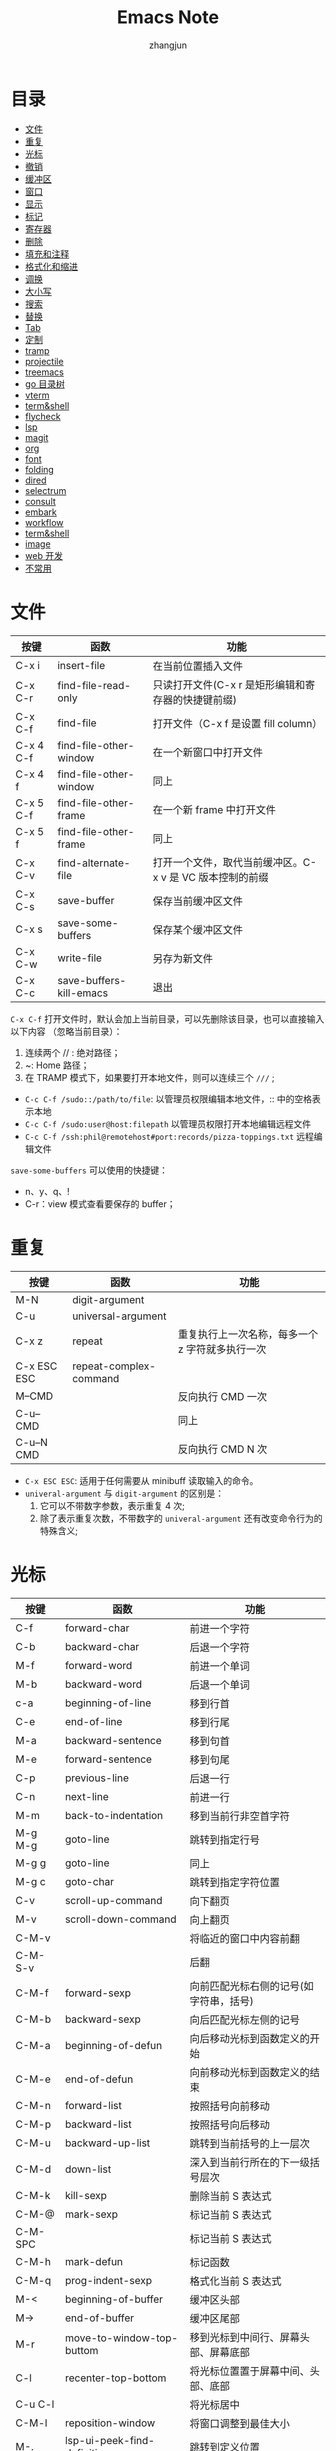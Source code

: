 #+TITLE:Emacs Note
#+AUTHOR: zhangjun
#+STARTUP: overview inlineimages shrink toc:2
#+CATEGORY: emacs
#+LANGUAGE: cn
* 目录
:PROPERTIES:
:TOC:      :include all :depth 2 :force (depth) :ignore (this) :local (depth)
:END:
:CONTENTS:
- [[#文件][文件]]
- [[#重复][重复]]
- [[#光标][光标]]
- [[#撤销][撤销]]
- [[#缓冲区][缓冲区]]
- [[#窗口][窗口]]
- [[#显示][显示]]
- [[#标记][标记]]
- [[#寄存器][寄存器]]
- [[#删除][删除]]
- [[#填充和注释][填充和注释]]
- [[#格式化和缩进][格式化和缩进]]
- [[#调换][调换]]
- [[#大小写][大小写]]
- [[#搜索][搜索]]
- [[#替换][替换]]
- [[#tab][Tab]]
- [[#定制][定制]]
- [[#tramp][tramp]]
- [[#projectile][projectile]]
- [[#treemacs][treemacs]]
- [[#go-目录树][go 目录树]]
- [[#vterm][vterm]]
- [[#termshell][term&shell]]
- [[#flycheck][flycheck]]
- [[#lsp][lsp]]
- [[#magit][magit]]
- [[#org][org]]
- [[#font][font]]
- [[#folding][folding]]
- [[#dired][dired]]
- [[#selectrum][selectrum]]
- [[#consult][consult]]
- [[#embark][embark]]
- [[#workflow][workflow]]
- [[#termshell][term&shell]]
- [[#image][image]]
- [[#web-开发][web 开发]]
- [[#不常用][不常用]]
:END:

* 文件

|-----------+-------------------------+----------------------------------------------------------|
| 按键      | 函数                    | 功能                                                     |
|-----------+-------------------------+----------------------------------------------------------|
| C-x i     | insert-file             | 在当前位置插入文件                                       |
| C-x C-r   | find-file-read-only     | 只读打开文件(C-x r 是矩形编辑和寄存器的快捷键前缀)       |
| C-x C-f   | find-file               | 打开文件（C-x f 是设置 fill column）                     |
| C-x 4 C-f | find-file-other-window  | 在一个新窗口中打开文件                                   |
| C-x 4 f   | find-file-other-window  | 同上                                                     |
| C-x 5 C-f | find-file-other-frame   | 在一个新 frame 中打开文件                                |
| C-x 5 f   | find-file-other-frame   | 同上                                                     |
| C-x C-v   | find-alternate-file     | 打开一个文件，取代当前缓冲区。C-x v 是 VC 版本控制的前缀 |
| C-x C-s   | save-buffer             | 保存当前缓冲区文件                                       |
| C-x s     | save-some-buffers       | 保存某个缓冲区文件                                       |
| C-x C-w   | write-file              | 另存为新文件                                             |
| C-x C-c   | save-buffers-kill-emacs | 退出                                                     |
|-----------+-------------------------+----------------------------------------------------------|

=C-x C-f= 打开文件时，默认会加上当前目录，可以先删除该目录，也可以直接输入以下内容
（忽略当前目录）：
1. 连续两个 // : 绝对路径；
2. ~: Home 路径；
3. 在 TRAMP 模式下，如果要打开本地文件，则可以连续三个 =///= ;

+ =C-c C-f /sudo::/path/to/file=: 以管理员权限编辑本地文件，:: 中的空格表示本地
+ =C-c C-f /sudo:user@host:filepath= 以管理员权限打开本地编辑远程文件
+ =C-c C-f /ssh:phil@remotehost#port:records/pizza-toppings.txt= 远程编辑文件

=save-some-buffers= 可以使用的快捷键：
+ n、y、q、!
+ C-r：view 模式查看要保存的 buffer；

* 重复

|-------------+------------------------+-------------------------------------------------|
| 按键        | 函数                   | 功能                                            |
|-------------+------------------------+-------------------------------------------------|
| M-N         | digit-argument         |                                                 |
| C-u         | universal-argument     |                                                 |
| C-x z       | repeat                 | 重复执行上一次名称，每多一个 z 字符就多执行一次 |
| C-x ESC ESC | repeat-complex-command |                                                 |
| M--CMD      |                        | 反向执行 CMD 一次                               |
| C-u-- CMD   |                        | 同上                                            |
| C-u--N CMD  |                        | 反向执行 CMD N 次                               |
|-------------+------------------------+-------------------------------------------------|

+ =C-x ESC ESC=: 适用于任何需要从 minibuff 读取输入的命令。
+ =univeral-argument= 与 ~digit-argument~ 的区别是：
  1. 它可以不带数字参数，表示重复 4 次;
  2. 除了表示重复次数，不带数字的 ~univeral-argument~ 还有改变命令行为的特殊含义;

* 光标

|---------+------------------------------+----------------------------------------|
| 按键    | 函数                         | 功能                                   |
|---------+------------------------------+----------------------------------------|
| C-f     | forward-char                 | 前进一个字符                           |
| C-b     | backward-char                | 后退一个字符                           |
| M-f     | forward-word                 | 前进一个单词                           |
| M-b     | backward-word                | 后退一个单词                           |
| c-a     | beginning-of-line            | 移到行首                               |
| C-e     | end-of-line                  | 移到行尾                               |
| M-a     | backward-sentence            | 移到句首                               |
| M-e     | forward-sentence             | 移到句尾                               |
| C-p     | previous-line                | 后退一行                               |
| C-n     | next-line                    | 前进一行                               |
| M-m     | back-to-indentation          | 移到当前行非空首字符                   |
| M-g M-g | goto-line                    | 跳转到指定行号                         |
| M-g g   | goto-line                    | 同上                                   |
| M-g c   | goto-char                    | 跳转到指定字符位置                     |
| C-v     | scroll-up-command            | 向下翻页                               |
| M-v     | scroll-down-command          | 向上翻页                               |
| C-M-v   |                              | 将临近的窗口中内容前翻                 |
| C-M-S-v |                              | 后翻                                   |
| C-M-f   | forward-sexp                 | 向前匹配光标右侧的记号(如字符串，括号) |
| C-M-b   | backward-sexp                | 向后匹配光标左侧的记号                 |
| C-M-a   | beginning-of-defun           | 向后移动光标到函数定义的开始           |
| C-M-e   | end-of-defun                 | 向前移动光标到函数定义的结束           |
| C-M-n   | forward-list                 | 按照括号向前移动                       |
| C-M-p   | backward-list                | 按照括号向后移动                       |
| C-M-u   | backward-up-list             | 跳转到当前括号的上一层次               |
| C-M-d   | down-list                    | 深入到当前行所在的下一级括号层次       |
| C-M-k   | kill-sexp                    | 删除当前 S 表达式                      |
| C-M-@   | mark-sexp                    | 标记当前 S 表达式                      |
| C-M-SPC |                              | 标记当前 S 表达式                      |
| C-M-h   | mark-defun                   | 标记函数                               |
| C-M-q   | prog-indent-sexp             | 格式化当前 S 表达式                    |
| M-<     | beginning-of-buffer          | 缓冲区头部                             |
| M->     | end-of-buffer                | 缓冲区尾部                             |
| M-r     | move-to-window-top-buttom    | 移到光标到中间行、屏幕头部、屏幕底部   |
| C-l     | recenter-top-bottom          | 将光标位置置于屏幕中间、头部、底部     |
| C-u C-l |                              | 将光标居中                             |
| C-M-l   | reposition-window            | 将窗口调整到最佳大小                   |
| M-.     | lsp-ui-peek-find-definitions | 跳转到定义位置                         |
| M-,     | xref-pop-marker-stack        | 跳转到上一次位置                       |
| M-?     | lsp-ui-peek-find-references  | 查找符号引用                           |
| M-g n   | next-problem                 |                                        |
| M-g p   | previous-problem             |                                        |
| C-x =   | what-cursor-position         | 显示光标位置                           |
| C-\     | toogle-input-method          | 切换输入法(M-\ 是删除光标附近的空格)   |
| M-g TAB | move-to-column               | 移动光标到当前行的第 N 列              |
|---------+------------------------------+----------------------------------------|

对于 =M-r= ，数字参数指定了光标的位置：
+ 数值参数是正值：从 window 头部开始的第 n 行；
+ 数字参数是负值：从 windown 尾部开始的第 n 行；
+ 特殊的 C-u -- 或 M-- M-r 则移动到 windown 尾部；

~avy~ 包提供快速跳转的功能：
+ M-g c :: 输入两个连续字符，然后在输入提示的标记，调转到对应的位置；
+ M-g l :: 输入每一行前面的标记，跳转到对应的行；

~goto-chg~ 包提供了快速跳转到上次修改位置的功能，可以作为 mark 标记跳转的补充：
+ C-< :: 跳转到上次修改的地方
+ C-> :: 反向跳转到上次修改的地方

* 撤销

|-------+------+----------|
| 按键  | 函数 | 功能     |
|-------+------+----------|
| C-_   | undo | 撤消操作 |
| C-/   |      | 同上     |
| C-x u |      | 同上     |
| C-x / |      | 同上     |
|-------+------+----------|

连续按 undo 时一直撤销，但是中间可以用非 undo 命令如 C-f 来终止，这样后续再 undo
时，也会撤销刚才的 undo，达到 redo 的效果。

* 缓冲区

|---------+-------------------------------+----------------------------------------------------|
| 按键    | 函数                          | 功能                                               |
|---------+-------------------------------+----------------------------------------------------|
| c-x b   |                               | 选择当前窗口的缓冲区                               |
| C-x C-b | ibffer                        | 打开缓冲区列表                                     |
| C-x 4 b | switch-to-buffer-other-window | 选择当前窗口的缓冲区                               |
| C-x 5 b | switch-to-buffer-other-frame  | 选择当前窗口的缓冲区                               |
| C-x 5 0 | delete-frame                  | 关闭当前 frame                                     |
| C-x k   | kill-buffer                   |                                                    |
|         | kill-some-buffers             | 提示删除一些 buffers                               |
|         | eval-buffer                   | 执行当前缓冲区中的 lisp 语句                       |
|         | rename-buffer                 | 重命名 buffer，当要打开多个 eshell 或 info 时需要  |
|         | revert-buffer                 | 丢弃缓冲区自上次保存以来的所有改变                 |
| M-~     | not-modified                  | 清除当前缓冲区的修改标志(保存时不会提示保存该文件) |
| C-x C-q | read-only-mode                | 切换缓冲区为只读或者读写模式                       |
| C-q     | quoted-insert                 | quoted-insert                                      |
| M-/     | dabbrev-expand                | 自动提示扩充当前单词                               |
|---------+-------------------------------+----------------------------------------------------|

* 窗口

|---------+-------------------------------------+------------------------------------------------|
| 按键    | 函数                                | 功能                                           |
|---------+-------------------------------------+------------------------------------------------|
| C-x 0   |                                     | 关闭本窗口                                     |
| C-x 1   |                                     | 只留当前窗口                                   |
| C-x 2   |                                     | 垂直均分窗口                                   |
| C-x 3   |                                     | 水平均分窗口                                   |
| C-x o   |                                     | 切换到别的窗口                                 |
| C-x 4 o |                                     | 切换到别的窗口                                 |
| C-x 5 o |                                     | 切换到别的 frame                               |
| C-x 5 0 | delete-frame                        | deletes the selected frame                     |
| C-x 5 1 | delete-other-frames                 | deletes all other frames                       |
| C-x +   | balance-windows                     | 把所有窗口调整为同样大小                       |
| C-x -   | shrink-window-if-larger-than-buffer | 如果编辑缓冲区比窗口小就压缩窗口面积           |
| C-x <   | scroll-left                         | 向左滚动窗口                                   |
| C-x >   | scroll-right                        | 向右滚动窗口                                   |
| M-o     |                                     | 安装了 ace-window 后，可以通过窗口编号快速切换 |
|---------+-------------------------------------+------------------------------------------------|

=M-x winner-mode=: 启动 frame 窗口布局记忆机制，当一种窗口布局改变后可以用：
+ C-c  ← :: 命令恢复上一个布局
+ C-c  → :: 恢复下一个窗口布局

也可以使用寄存器来保存 frame 和 window 的布局：
+ C-c r f: 保存 frame 布局；
+ C-c r w：保存 window 布局；

自定义的、可以连续扩大和缩小窗口的快捷键（Shift-Control-xxx）：
#+begin_src lisp
(global-set-key (kbd "S-C-<left>") 'shrink-window-horizontally)
(global-set-key (kbd "S-C-<right>") 'enlarge-window-horizontally)
(global-set-key (kbd "S-C-<down>") 'shrink-window)
(global-set-key (kbd "S-C-<up>") 'enlarge-window)
#+end_src

* 显示
 
|-----------------------------+---------------------------------+------------------------------------------|
| C-xnn                       | narrow-to-region                |                                          |
| C-xnw                       | widen                           |                                          |
| C-xnp                       | narrow-to-page                  |                                          |
| C-xnd                       | narrow-to-defun                 |                                          |
| C-xns                       | org-narrow-to-subtree           |                                          |
|-----------------------------+---------------------------------+------------------------------------------|
| C-x C-+、s - +              | text-scale-increase             | 放大当前显示的字体大小                   |
| C-x C--、s - -              | text-scale-decrease             | 缩小当前显示的字体大小                   |
| C-x C-0、s - 0              | text-scale-adjust               | 恢复当前显示的字体大小                   |
|-----------------------------+---------------------------------+------------------------------------------|
| M-x follow-mode             |                                 | 用两个 window 来连续显示一个 buffer 内容 |
| M-x view-buffer             |                                 |                                          |
|-----------------------------+---------------------------------+------------------------------------------|
| M-s h r regexp RET face RET | highlight-regexp                |                                          |
| M-s h u regexp RET          | unhighlight-regexp              |                                          |
| M-s h l regexp RET face RET | highlight-lines-matching-regexp |                                          |
| M-s h .                     | highlight-symbol-at-point       |                                          |
|-----------------------------+---------------------------------+------------------------------------------|
| M-x whitespace-mode         |                                 | 显示 buffer 的空白字符（包括换行符）     |
|-----------------------------+---------------------------------+------------------------------------------|

执行 =M-x follow-mode= 命令前，需要在一个 frame 中将一个 buffer 用 C-x 3 显示为两
个 window，然后才能滚动窗口 。

=M-x view-buffer= ：将当前 buffer 置为只读：
+ SPC：滚动
+ S-SPC：反向滚动
+ s：增量搜索
+ q：退出 view mode，返回以前的 buffer 位置
+ e：退出 view mode，但是保持当前位置；

按一次 C-x C-+ 后，可以一直按 C-+，这样就持续放大或缩小。

安装 symbol-overlay 包后，可以使用如下快捷键替换 M-s h r 的功能：
1. M-i: symbol-overlay-put
2. M-n：symbol-overlay-jump-next
3. M-p：symbol-overlay-jump-prev
4. <f7>：symbol-overlay-mode
5. <f8>：symbol-overlay-remove-all

* 标记

|-------------+-------------------------+---------------------------------------------------|
| 按键        | 函数                    | 功能                                              |
|-------------+-------------------------+---------------------------------------------------|
| C-SPC       | set-mark-command        | 在当前位置设置标记，并激活                        |
| C-@         |                         | 同上                                              |
| C-SPC C-SPC |                         | 设置标记，push 到 mark ring，不激活               |
| C-u C-SPC   |                         | 跳转到上一个标记环中的位置                        |
| C-u C-@     |                         | 同上                                              |
| C-x C-SPC   | pop-global-mark         | 使用 global mark ring 跳转到对应 buffer 中的位置  |
| C-x C-x     | exchange-point-and-mark | 交换当前光标位置到上一个标记位置                  |
| M-@         | mark-word               |                                                   |
| C-M-@       | mark-sexp               |                                                   |
| C-M-SPC     | mark-sexp               | 标记语法区域                                      |
| M-SPC       | just-one-space          | 只保留一个空格（M-\ 是删除光标附近所有空格和TAB） |
| C-x C-o     | delete-blank-lines      | 将多个空行合并为一个空行                          |
| M-h         | mark-paragraph          |                                                   |
| C-M-h       | mark-defun              |                                                   |
| M-=         | count-words-region      | 统计 region 内的字符数、行数等信息                |
| C-x h       | mark-whole-buffer       |                                                   |
|-------------+-------------------------+---------------------------------------------------|

在特定 buffer 中添加位置标记时，也会被自动添加到全局的标记环，使用它可以在多个
buffer 中跳转。

如果要临时跳转到其它位置，后续再返回当前位置，则通过 =C-SPC C-SPC= 做个快速标记，
后续再通过 =C-u C-SPC=返回是个不错的方案。

=Shift-Selection= ：按住 Shift 键的同时执行一些光标移动命令，如 =S-C-f S-C-n= 等，也
可以用来标记区域。

一般情况下，引起光标位置改变的操作，都会自动记录上一次位置，可以通过 =C-u C-SPC=
跳转到以前的历史位置。

=consult= 提供跳转到 mark 和 global mark 的功能：
+ M-g m: 跳转到 mark；
+ M-g k：跳转到全局 mark；

* 寄存器

Emacs 寄存器可以保存多种类型记录：
1. 光标位置记录；
2. frame 或 window 配置记录；
3. bookmark 记录；
4. rectangle 内容记录等；

|-------------------------+----------------------------------+------------------------------------------------------------|
| 按键                    | 函数                             | 功能                                                       |
|-------------------------+----------------------------------+------------------------------------------------------------|
| C-x r SPC r             | point-to-register                |                                                            |
| C-x r j r               | jump-to-register                 | Jump to the position and buffer saved in register r        |
|-------------------------+----------------------------------+------------------------------------------------------------|
| C-x r s r               | copy-to-register                 | Copy region into register r                                |
| C-x r i r               | insert-register                  | Insert text from register r                                |
|                         | M-x append-to-register <RET> r   | Append region to text in register r.                       |
|                         | M-x prepend-to-register <RET> r  | Prepend region to text in register r.                      |
|-------------------------+----------------------------------+------------------------------------------------------------|
| C-x r f r               | frameset-to-register             | 将当前 frame 配置保存到寄存器，后续可以恢复当前 frame 布局 |
| C-x r w r               | window-configuration-to-register | 将当前 window 配置保存到寄存器                             |
|-------------------------+----------------------------------+------------------------------------------------------------|
| C-x r d                 | delete-rectangle                 |                                                            |
| C-x r k                 | kill-rectangle                   |                                                            |
| C-x r M-w               | copy-rectangle-as-kill           |                                                            |
| C-x r y                 | yank-rectangle                   | 粘贴上一次删除的矩形区块，注意插入点位矩形的左上角         |
| C-x r o                 | open-rectangle                   | 用空格插入选择的矩形块，选择的内容右移                     |
| C-x r N                 | rectangle-number-lines           | 在选中的矩形块前插入序号                                   |
| C-x r c                 | clear-rectangle                  | 用空格填充选择的矩形块                                     |
| C-x r t                 | string-rectangle                 | 用指定字符填充选定的矩形区域                               |
| C-x r r                 |                                  | 拷贝矩形区域到寄存器中                                     |
| C-x r i r               |                                  | 使用寄存器 r 的内容                                        |
|-------------------------+----------------------------------+------------------------------------------------------------|
| C-x r m <RET>           |                                  | Set the bookmark for the visited file, at point.           |
| C-x r m <bookmark>      | bookmark-set                     | 在当前位置设置书签                                         |
| C-x r b                 | bookmark-jump                    | 跳转到书签                                                 |
|                         | M-x bookmark-rename              | 重命名书签                                                 |
|                         | M-x bookmard-delete              | 删除书签                                                   |
|                         | M-x bookmark-load                | 从指定文件中加载书签                                       |
|                         | M-x bookmark-insert              | 将书签指向的文件的内容插到光标处                           |
|                         | M-x bookmard-write               | 把书签全部保存到指定文件                                   |
|                         | M-x bookmark-save                | 将书签内容保存到文件，缺省为 ~/.emacs.d/bookmarks          |
| C-x r l                 | bookmark-menu-list               | 列出所有的书签                                             |
|-------------------------+----------------------------------+------------------------------------------------------------|
| M-x view-register RET r | 查看寄存器 r 的内容              |                                                            |
|-------------------------+----------------------------------+------------------------------------------------------------|

对于保存的 frame 或 window，可以使用 =C-x r j= 来恢复，从而实现类似于多 frame 切换
且保持 window 布局的效果。

安装了 consult 包后，在进行寄存器和书签跳转前，可以自动预览和过滤。

* 删除

|---------------+-------------------------+----------------------------------------------|
| 按键          | 函数                    | 功能                                         |
|---------------+-------------------------+----------------------------------------------|
| C-d           | delete-char             | 删除插入点右边一个字符即光标所在的字符       |
| M-d           | kill-word               | 删除一个单词                                 |
| C-k           | kill-line               | 删除一行，注意：不删除行尾的换行符。         |
| M-BACKSPACE   |                         | 反向删除一个 word                            |
| M-k           | kill-sentence           | 删除一句                                     |
| M--C-k        |                         | 从行首删除到光标位置                         |
| C-w           | kill-region             | 删除标记区域                                 |
| M-w           | kill-region-save        | 复制标记区域                                 |
| C-y           | yank                    | 粘贴删除的内容                               |
| M-y           | yank-pop                | 循环粘贴粘贴板内容                           |
| C-M-k         | kill-sexp               | 向前剪切某个表达式，跨越的区域和 C-M-f 相同  |
| C-o           | open-line               | 插入一个空行                                 |
| C-x C-o       | delete-blank-line       | 删除光标附近的空行                           |
| M-^           | delete-indentation      | 将当前行和上一行连接                         |
| M-\           | delete-horizontal-sapce | 删除光标附近的空格(C-\ 切换输入法，C-/ 撤销) |
| M-SPC         | just-one-space          | 删除光标附近的空格，仅保留一个空格           |
| C-S-Backspace | kill-whole-line         | 删除当前行                                   |
| M-z Char      | zap-to-char             | 向前删除到 Char 字符                         |
|               | M-x prepend-to-buffer   | 将区域内容添加到缓冲区首                     |
|               | M-x append-to-buffer    |                                              |
|               | M-x copy-to-buffer      | 将内容拷贝到 buffer，删除 buffer 以前的内容  |
|               | M-x insert-buffer       | 将内容插入到 buffer 当前位置                 |
|               | M-x append-to-file      |                                              |
|---------------+-------------------------+----------------------------------------------|

M-- 和 M-z 反向命令前缀联合使用，可以实现快速的删除光标前面连续字符的功能。

embark find-file 时，可以使用 =C-M-Backspace= 删除上级目录。

* 填充和注释

如果一行内容超过了屏幕长度，Emacs 会自动将它作多行显示，这时每行行尾有一个箭头示
意。每行的原始内容称为 logical line，展示的多行称为 screen line，这种行为也称为
line wrapping or continuation（一般是在 window edge 开始 wrapping 的。）

如果想在行内容达到指定长度（而非默认的 window edge）自动添加回车，则可以使用
=Auto-Fill Mode= 。

Emacs 的命令，如 C-a、C-e 是按照 screen line 来移动的。如果想在 window edge 自动
line wrapping，但是 C-n、C-p 等按照 logical line 来移动，则可以使用 =Visual Line
Mode= 。

如果安装了 =visual-fill-column= ，则它提供的 =visual-fill-column-mode= 则结合了
Visual Line Mode 和 Auto-Fill Mode 的特性，可以在行内容达到指定长度（默认使用
fill-column，但如果设置了 visual-fill-column-width 则以它为准）后自动 line
wrapping，同时按照 logical line 来执行命令。

Auto-Fill 或 fill-paragraph 都是针对当前 paragraph 的，而 Emacs 使用缩进或至少两
个空行来识别 paragraph 的。如果一个 region 是多个缩进的 paragraph，但想把它们作
为一个 paragraph 来 fill，则需要使用 =fill-indiviual-paragraphs= 命令。

|---------+----------------------------------------+--------------------------------------|
| 按键    | 函数                                   | 功能                                 |
|---------+----------------------------------------+--------------------------------------|
| C-x f   | set-fill-column                        | 设置列边界                           |
| C-x ;   | comment-set-column                     | 设置 comment 列位置                  |
| M-q     | fill-paragraph                         | fill 段落                            |
|         | M-x *fill-individual-paragraphs*         | 对多个段落内容进行 Auto-Fill         |
|         | M-x auto-fill-mode                     | 自动 fill 模式，只对输入的段落有效。 |
|         | M-x refill-mode                        | 自动 fill 模式，对整个文件有效       |
|         | M-x display-fill-column-indicator-mode | 展示 fill-column 位置的边界线        |
| C-x C-; | comment-line                           |                                      |
| M-;     | comment-dwim                           |                                      |
|---------+----------------------------------------+--------------------------------------|

lisp 注释：如果是两个以上 ; 开头，则格式化的时候不移动注释位置。否则，按照
=comment-set-column= 的位置来移动注释。

* 格式化和缩进

|-----------+-------------------------+--------------------------------------------|
| 按键      | 函数                    | 功能                                       |
|-----------+-------------------------+--------------------------------------------|
| C-M-\     | indent-region           | 按照一定的代码风格格式化当前段落。         |
| C-x <TAB> | indent-rigidly          | 对选中区域使用左右箭头进行缩进             |
| M-^       |                         | 删除当前行的缩进，与上一行连接             |
| M-m       |                         | 跳转到当前行第一个缩进字符                 |
| C-j       |                         | 换行并缩进                                 |
| M-j       | default-indent-new-line |                                            |
| C-M-j     | indent-new-comment-line | 换行，如果位于注释中，则继续插入一个注释行 |
|-----------+-------------------------+--------------------------------------------|

* 调换
|---------+-----------------+------------------------------------|
| 按键    | 函数            | 功能                               |
|---------+-----------------+------------------------------------|
| C-t     | transport-chars | 将光标所在的字符和前一个字符对调   |
| M-t     | transport-words | 将光标所在 word 与前一个 word 对调 |
| C-M-t   | transport-sexps | Transpose two balanced expressions |
| C-x C-t | transport-lines | 将光标所在的行与上一行对调         |
|---------+-----------------+------------------------------------|

* 大小写
|---------+-----------------|
| 按键    | 函数            |
|---------+-----------------|
| M-u     | upcase-word     |
| M-l     | downcase-word   |
| M-c     | capitalize-word |
| C-x C-u | upcase-region   |
| C-x C-l | downcase-region |
|---------+-----------------|

* 搜索

+ C-s key isearch-forward 向前增量搜索
+ C-r key isearch-backward 反向搜索

Search 默认大小写不敏感，但如果搜索字符串中包含大写字母，则大小写敏感。

搜索过程中可以使用的快捷键：
+ C-s 查找下一个，ENTER 停止搜索
+ C-r 查找上一个，ENTER 停止搜索
+ C-g C-g isearch-abort 停止搜索
+ M-n、M-p 查找命令历史记录
+ C-y isearch-yank-kill 粘贴删除环中文本
+ M-y isearch-yank-pop 循环粘贴删除环中的文本
+ C-w isearch-yank-word-or-char 将光标所在位置到下一个标点符号或空格符间的文本添
  加到搜索字符串中
+ C-M-w isearch-yank-symbol-or-char appends the next character or symbol at
  point to the search string.
+ C-M-y isearch-yank-char appends the character after point to the search string
+ C-M-z isearch-yank-until-char appends to the search string everything from
  point until the next occurrence of a specified character
+ C-M-d isearch-del-char deletes the last character from the search string
+ M-s C-e isearch-yank-line 将光标所在的位置到行尾的内容添加到搜索字符串中
+ M-s o (isearch-occur): in incremental search invokes isearch-occur, which runs
  occur with the current search string
+ M-s h r (isearch-highlight-regexp): exit the search while leaving the matches
  highlighted
+ M-c 大小写敏感模式切换
+ M-r 正则匹配模式切换
+ M-% 切换到替换模式

搜索过程中，可以使用 =M-e（isearch-edit-string）= 编辑搜索字符串。

+ C-s ENTER search-forward :: 非增量搜索模式
+ C-r ENTER search-backward :: 进入反向非增量搜索模式

单词搜索模式：上面都是字符串完整匹配的搜索模式，如果要搜索多个字符串，同时忽略它
们之间的标点和换行符，则可以使用单词搜索模式：
+ M-s w 是单词搜索模式命令前缀：
+ M-s w isearch-forward-word 增量式单词搜索（在 C-s 或 C-r 命令中使用时切换到单
  词搜索模式）。
+ M-s w <RET> words <RET> 非增量式单词搜索
+ M-s w C-r words 反向增量式单词搜索
+ M-s w C-r <RET> words <RET> 反向非增量式单词搜索

标识符（symbol）搜索模式：按照 symbol 搜索(非常适合搜索代码的标识符和字符串）：
+ M-s . isearch-forward-symbol-at-point 搜索光标附近的 Symbol
+ M-s _ isearch-forward-symbol 按照 symbol 进行增量搜索
+ M-s _ RET symbol RET: Search forward for symbol, nonincrementally.
+ M-s _ C-r RET symbol RET: Search backward for symbol, nonincrementally.

按照正则表达式搜索：
+ C-M-s isearch-forward-regexp 向前增量式正则搜索
+ C-M-r isearch-backward-regexp 向后增量式正则搜索
+ C-M-s <RET> 向前非增量式正则搜索
+ C-M-r <RET> 向后非增量式正则搜索

Occur:
+ M-s o：Prompt for a regexp, and display a list showing each line in the buffer
  that con- tains a match for it
+ M-x multi-occur：和 occur 类似，但是可以选择多个 buffer 来进行搜索
+ M-x multi-occur-in-matching-buffers：先执行 buffer name 的 regexp，然后搜索

*Occur* Buffer 快捷键：
+ M-n、M-p：跳转到下一个或上一个匹配记录；
+ 回车、C-c C-c：在新窗口显示当前记录对应的文件；
+ o：在新窗口打开当前记录对应的文件，并移动光标到对应窗口；
+ C-o：在新窗口打开当前记录对应的文件，光标不移动；
+ e：编辑 Occur Buffer，然后 C-c C-c 保存；C-g 丢弃修改；
+ q: 终止 buffer；
+ c：clone Occur buffer；
+ r: rename buffer；
+ g：刷新 buffer；
+ h：显示帮助
+ C-c C-f: next-error-follow-minor-mode

安装 consult 后，可以通过 =M-s m= 来执行 =consult-multi-occur= ，利用它的自动补全功
能快速选择多个 buffer。

*Grep mode*:
+ M-x grep、M-x lgrep (local grep) Run grep asynchronously under Emacs, listing
  matching lines in the buffer named *grep*.
+ M-x grep-find、M-x find-grep、M-x rgrep (recursive grep) Run grep via find,
  and collect output in the *grep* buffer.
+ M-x zrgrep Run zgrep and collect output in the *grep* buffer.
+ M-x kill-grep Kill the running grep subprocess.

Your command need not simply run grep; you can use any shell command that
produces output in the same format. For instance, you can chain grep commands,
like this: =grep -nH -e foo *.el | grep bar | grep toto=

The output from grep goes in the *grep* buffer. You can find the corresponding
lines in the original files using M-g M-n, RET, and so forth, just like
compilation errors. See Section 24.2 [Compilation Mode], page 290, for detailed
description of commands and key bindings available in the *grep* buffer.

grep、occur、riggrep 都是继承自 compile mode，它们的 buffer 快捷键类似：
+ TAB             compilation-next-error
+ RET             compile-goto-error
+ C-o             compilation-display-error
+ <               beginning-of-buffer
+ >               end-of-buffer
+ ?               describe-mode
+ e               consult-compile-error
+ g               recompile
+ h               describe-mode
+ q               quit-window
+ C-c C-f         next-error-follow-minor-mode
+ C-c C-p         wgrep-change-to-wgrep-mode
+ n、p            上一个或下一个 error，会在其它窗口显示对应内容
+ M-n             compilation-next-error，不显示内容
+ M-p             compilation-previous-error，不显示内容
+ { 或 M-{             compilation-previous-file
+ } 或 M-}             compilation-next-file
+ C-c C-c         compile-goto-error
+ C-c C-k         kill-compilation

** deadgrep

<f5>：运行 deadgrep 搜索命令。搜索结果页面会列出所有匹配的文件和行，可以使用的快
捷键如下：

+ TAB：折叠当前文件匹配的内容
+ Enter：查看当前文件
+ o：在另一个 window 中查看光标位置的内容
+ n、p: 移动到下一行和上一行
+ N、P：移动到下一个匹配位置或上一个匹配位置
+ M-n、M-p：移动到下一个文件或上一个文件
+ g：刷新搜索内容
+ C-c C-k：kill deadgrep 使用的 rg 命令
+ q：关闭搜索结果 buffer

如果结果列表中文件比较多，可以使用 =M-g i (consult-imenu)= 展示文件列表，然后 C-m
跳转到对应的文件。

** projectile

+ C-c p s r (projectile-ripgrep)：需要当前或远程机器安装 rg 工具，结果显示在
  Ripgrep Mode buffer 中，快捷键与 compile mode 类似；
+ C-c p s g (projectile-grep)：使用 grep 在 project 范围内搜索；

** consult

+ M-s g: consult-grep
+ M-s G: consult-git-grep
+ M-s r: consult-ripgrep

对于上述搜索结果 Buffer，可以使用 embark-export 将其保存到一个特殊 buffer，然后
批量进行编辑（C-c C-p，切换到 wgrep 模式）。

consult 不支持 TRAMP 模式。

** dired

+ M-x find-grep-dired： 在指定目录执行 find 命令，然后 grep 文件内容；
+ M-x find-name-dired：在指定目录执行 find 命令，然后 grep 文件名；
+ M-x find-dired：直接执行 find 命令，结果在 dired 中显示；

dired 的 A 命令也可以递归搜索多个文件或目录。

* 替换

Replace 是从光标到 buffer 尾部，但如果有选中 Region，则只会替换该 Region 内容。
+ M-x replace-string 从光标到 buff 尾全局字符串替换
+ C-u M-x replace-string 同上，但是只在 word 边界处替换
+ M-x replace-regexp 从光标到 buff 尾全局符合正则表达式的字符串替换
+ M-% query-replace 交互替换
+ C-M-% query-regexp 交互式正则表达式替换

Query replace 过程中可以使用的快捷键：
+ e 编辑替换字符串
+ y 或 SPACE 确定替换当前位置，然后前进到下一个
+ n 或 DEL 不替换，前进到下一位置
+ . 在当前位置替换后退出查询替换操作
+ , 替换并显示替换情况(按空格或 y 继续，适合替换过程中先暂停的情况)
+ ! 对后面的内容全部替换，不再询问回车或 q 退出查找替换
+ ^ 返回上一次替换位置
+ u to undo the last replacement and go back to where that replacement was made.
+ U to undo all the replacements and go back to where the first replacement was made.

进入查找-替换模式后，按 C-r 进入递归编辑，或 C-w 删除此次内容并进入递归编辑模式：
+  C-M-x 退出递归编辑模式，返回到查找/替换模式 (exist)
+  C-M-c 同上(cancel)
+  C-] 退出递归编辑和查找替换模式

其它替换命令：
+ M-x projectile-replace：在 project 级别搜索或替换文件。
+ M-x dired-do-find-regexp-and-replace：在 dired mode 上选中文件，按 Q 进行查询
  替换；
  
* Tab

|----------------------+----------------------------------------|
| 快捷键               | 功能                                   |
|----------------------+----------------------------------------|
| M-x white-space-mode | 显示当前 buffer 中的空白字符           |
| M-x tabify           | 将当前选中的内容中连续的空格转变为 tab |
| M-x untabify         | 将当前选中的内容中的 tab 转换为空格    |
|----------------------+----------------------------------------|

* 定制

Emacs 支持 5 种 Modify key：
+ Control：C-
+ Meta：M-
+ Super：s-
+ Alt：A-
+ Hyper：H-

例如： (global-set-key (kbd "s-n") #'next-line)

这些 keybinding 默认是不区分大小写的，例如 C-a 和 C-A 是一致的，但是在定义快捷键
时使用 Shift，例如：（global-set-key (kbd "C-S-n") #'next-line)

+ C-x 8 RET：插入 unicode 字符。

* tramp

+ C-c C-f /sudo::/path/to/file 以管理员权限编辑本地文件，:: 中的空格表示本地
+ C-c C-f /sudo:user@host:filepath 以管理员权限打开本地编辑远程文件
+ C-c C-f /ssh:phil@remotehost#port:records/pizza-toppings.txt 远程编辑文件

编辑远程文件时，tramp 自动将 auto-save 文件保存到本地。

tramp 一般和 projectile 联合使用，对于远程项目，如果不是 git 类型，则最好在项目
根目录创建一个空的 .projectile 文件，这样projectile 能正确识别项目根目录。另外，
为了加快查找效率，一般需要在远程机器上安装 fd 和 rg 命令。

可以打开 ssh 的 ControlPersist 特性，这样编辑远程多个文件更高效。

如果远程是 zsh，因为它一般会重新定义 PS1，则 tramp 会因为匹配不到 PS1 而 hang，
解决办法是在远程机器的 ~/.zprofile 文件头部（而非 ~/.zshrc，因为 zsh 会首先执
行~/.zprofile 文件） 添加如下内容：

#+begin_src bash
  ➜ multiarch cat ~/.zprofile if [ $TERM = "tramp" ]; then unset RPROMPT unset RPS1 unset PROMPT_COMMAND PS1="$ " unsetopt
  zle unsetopt rcs # Inhibit loading of further config files fi ➜ multiarch
#+end_src
+ 上面有效的前提是为 tramp 设置了如下变量：（setq tramp-terminal-type "tramp"）

* projectile

projectile 需要启用 cache，否则 TRAMP 有问题：
https://github.com/bbatsov/projectile/issues/835

如果远程文件不是 projectile 创建或修改的，则使用 =C-c p f= 有可能找不到新的文件，
这时可以 =M-x projectile-invalidate-cache= 清空 cache。

如果项目不是 git，则 projectile 会通过各种方式查找项目的 root 目录，为了提高性能，
可以在项目的 root 目录中创建一个 .projectile 文件。在项目的根目录下创建
.projectile 文件后，projectile 会无条件地将该目录作为项目的根目录，该文件可以定
义一些忽略模式，这样后续操作，如搜索文件、搜索内容时会忽略这些文件或目录：

#+begin_example
/tmp
/vendor
node_modules
node_modules/yaml
! node_modules/yaml/v1.1
#+end_example

为了加快远程文件查找，可以在远程机器添加 rg 和 fd 命令。

为了避免 preview TRAMP 书签时 hang，可以关闭 consult 的自动 preview 功能。

* treemacs

在 TRAMP 时，关闭 treemacs mode，否则文件读取性能会比较慢。treemacs 在每个 frame
里内嵌一个 buffer，显示某个 workspace 下的 project 列表。

可以编辑 treemacs workspace（每个 workspace 可以有多个 project），后续可以在不同
workspace 中切换。

+ M-0：显示并切换到 treemacs buffer，然后按 ? 可以显示 treemacs 的帮助快捷键，例
  如：
  + C-c C-w 开头的添加、删除、切换当前 workspace 的。
  + C-c C-p 开头的添加、删除、重命名 project 到当前 workspace。
  + n、l、p、u 等在 treemacs buffer 中移动光标的命令
  + o  开头的打开文件的命令
  + t 开头的 toggle 开关（特别是 tw 可以打开 treemacs buffer width 调整
  的开关）
+ M-x treemacs-add-project：在当前 workspace 中添加 project；
+ M-x treemacs-projectile： 从 projectile 项目列表中选择一个 project，然后添加到
  workspace
+ M-x treemacs-add-and-display-current-project：将当前的 project 添加到workspace
+ M-x treemacs-display-current-project-exclusively：只将当前 project 添加到当前
  project。

* go 目录树

对于依赖其它 github project module 的 go 项目, 默认通过 lsp 跳转时, 会将 mod
cache 中的目录自动添加 treemacs 中，这样会导致 treemacs 中添加太多单个目录。解决
办法如下：
1. 先将项目依赖的 module repo 克隆到本地目录；
2. 修改项目的 go.mod 文件，添加 replace 指令，将依赖的 module repo 指向刚才保存
   的本地目录；
   #+begin_src sh
     replace (
         github.com/go-admin-team/go-admin-core => /Users/zhangjun/codes/github/go-admin-core
         github.com/go-admin-team/go-admin-core/sdk => /Users/zhangjun/codes/github/go-admin-core/sdk
     )
   #+end_src
3. 执行 M-x treemacs-display-current-project-exclusively 命令，创建一个新的
   Treemacs Workspace, 并将当前 project 加入到该 workspace;
4. 执行 M-x treemacs-add-project-to-workspace 将依赖 module repo 的本地目录添加到该 workspace;
5. 执行 M-x treemacs-rename-workspace 重命名当前 workspace 为有意义的名称；

* vterm

Emacs term 默认是非交互式 shell，不会调用 =~/.bash_profle= 文件，所以类似于 =PS1= 等
环境变量需要设置在 =~/.bashrc= 文件中。

在 ~/.zshrc 中添加如下内容，这样命令提示符追踪才能准确（复制内容时非常重要）：

#+begin_src bash
vterm_printf(){
    if [ -n "$TMUX" ]; then
        # Tell tmux to pass the escape sequences through
        # (Source: http://permalink.gmane.org/gmane.comp.terminal-emulators.tmux.user/1324)
        printf "\ePtmux;\e\e]%s\007\e\\" "$1"
    elif [ "${TERM%%-*}" = "screen" ]; then
        # GNU screen (screen, screen-256color, screen-256color-bce)
        printf "\eP\e]%s\007\e\\" "$1"
    else
        printf "\e]%s\e\\" "$1"
    fi
}

vterm_prompt_end() {
    vterm_printf "51;A$(whoami)@$(hostname):$(pwd)";
}

export PS1="[\u@\h \W]\$"

if [[ "$INSIDE_EMACS" = 'vterm' ]]; then
    alias clear='vterm_printf "51;Evterm-clear-scrollback";tput clear'
    setopt PROMPT_SUBST
    PROMPT=$PROMPT'%{$(vterm_prompt_end)%}'
fi
#+end_src

对于远程服务器，也需要在 ~/.zshrc 文件中添加如上内容才行。

对于 bash，内容如下：
#+begin_src  bash
# https://github.com/akermu/emacs-libvterm#shell-side-configuration
vterm_printf(){
    if [ -n "$TMUX" ]; then
        # Tell tmux to pass the escape sequences through
        printf "\ePtmux;\e\e]%s\007\e\\" "$1"
    elif [ "${TERM%%-*}" = "screen" ]; then
        # GNU screen (screen, screen-256color, screen-256color-bce)
        printf "\eP\e]%s\007\e\\" "$1"
    else
        printf "\e]%s\e\\" "$1"
    fi
}

vterm_prompt_end(){
    vterm_printf "51;A$(whoami)@$(hostname):$(pwd)"
}

export PS1="[\u@\h \W]\$"

# 非 vterm 不设置 PS1，否则 emacs shell 等提示符显示异常。
if [[ "$INSIDE_EMACS" = 'vterm' ]]; then
    function clear(){
        vterm_printf "51;Evterm-clear-scrollback";
        tput clear;
    }
    PS1="\[\033[36m\]\u\[\033[m\]@\[\033[32m\]\h:\[\033[33;1m\]\w\[\033[m\]\$ "
    PROMPT_COMMAND='echo -ne "\033]0;${HOSTNAME}:${PWD}\007"'
    PS1=$PS1'\[$(vterm_prompt_end)\]'
fi
#+end_src

在安装了 vterm-toggle package 后，可以快捷地在当前 buffer、bottom buffer 或 side
buffer 打开和关闭一个 vterm，定义的快捷键如下：

+ C-`：为当前 buffer 打开一个 vterm；
+ C-~：为当前 buffer 打开一个 vterm，并切换到当前工作目录；
+ s-n: 切换到下一个 vterm；
+ s-p：切换到前一个 vterm；

可以在打开的 term buffer 中按 Control-Return 快捷键，将自动切换到对应 buffer 的
目录。

如果打开多个 term，可以使用 M-x rename-buffer 命令重命名为有意义的名称， 或 M-x
rename-uniquely 这样便于后续参考。

+ C-c C-t :: 开启 copy mode 。当前 buffer 处于 readonly 状态，可以使用 emacs 各
  种指令进行操作，最后如果有选择的区域，按 Enter 进行拷贝，没有选中的区域则则拷
  贝最后一行。
+ C-c C-n 或者 C-c C-p :: 在命令行历史记录中跳转到上一个命令或下一个命令， 匹配
  的正则表达式为：
+ C-l :: clear 屏幕

M-x projectile-run-vterm 在 projectile 级别打开一个 vterm（多次执行该命令打开的
都是同一个 vterm buffer）

* term&shell

+ M-! cmd RET :: Run the shell command cmd and display the output (shell-command).
+ M-| cmd RET :: Run the shell command cmd with region contents as input;
  optionally replace the region with the output (shell-command-on-region).
+ M-& cmd RET :: Run the shell command cmd asynchronously, and display the
  output (async-shell-command).
+ M-x shell :: Run a subshell with input and output through an Emacs buffer. You
  can then give commands interactively.
+ M-x term :: Run a subshell with input and output through an Emacs buffer. You
  can then give commands interactively. Full terminal emulation is available.

A numeric argument to shell-command, e.g., =M-1 M-!=, causes it to insert terminal
output =into the current buffer= instead of a separate buffer.

To make multiple subshells, invoke =M-x shell= with a prefix argument (e.g., =C-u
M-x shell=). Then the command will read =a buffer name=, and create (or reuse) a
subshell in that buffer. You can also rename the *shell* buffer using =M-x
rename-uniquely=, then create a new *shell* buffer using plain M-x shell. Subshells
in different buffers run independently and in parallel.

Shell mode：不支持终端转义字符， =不建议使用= ；
+ 如果在 M-x shell 环境，则 emacs 设置环境变量 =INSIDE_EMACS= in the subshell to
    ‘version,comint’,这样可以针对性的初始化 shell。
+ C-c C-u、C-c C-w、C-c C-c、C-c C-\、C-c C-z
+ C-c C-o：删除上一个命令的输出
+ C-c C-s：将上一个命令的输出保存到指定 buffer
+ C-c C-r 或 C-M-l：将上一个命令的输出置到 window 的顶部；
+ M-p、M-n、M-r、C-c C-n、C-c C-p：命令历史记录
+ C-c C-l：在另一个 buffer 中展示当前 shell buffer 的历史记录； 然后可以搜索，
    回车确定；

Term mode： =建议使用= ，可以使用 top、vim 等：
+ C-c C-j：term-line-mode，切换到 Emacs 编辑模式，直到按回车键（将当前行发送给
    终端）。在粘贴拷贝的内容前，不能按回车。
+ C-c C-k：term-char-mode，切换到终端模式，输入的任何字符都会直接发送给终端
    （ 除了 C-c 字符外）。
+ C-c C-c: 向 shell 进程发送 C-c 命令；

C-c C-q: C-c C-q Toggle the page-at-a-time feature (term-pager-toggle). 在 line
和 char mode 都可以启用，当 term 输出超过一页时会暂停，按 SPACE 继续。

* flycheck

+ C-c ! v: 验证 buffer 使用的 checker（列表、二进制位置、优先级）
+ C-c ! C: 清理当前 buffer 的 error
+ C-c ! c: 检查当前 buffer 的 error
+ C-c ! n: 下一个语法检查错误
+ C-c ! p: 上一个语法检查错误
+ C-c ! l: 列出所有语法检查错误
+ C-c ! ?: 描述某一个 checker 的帮助信息
+ C-c ! s: 为当前 buffer 选择一个新的 checker
+ C-c ! x: 关闭某一个 checker
+ C-c ! e: 解释光标位置的错误

下面两个快捷键是自定义的:
+ M-g n：下一个错误
+ M-g p：上一个错误

如果安装了 lsp-mode 和 lsp-ui 则，lsp-ui 会使用 lsp-diagnose 来为 flycheck 自动
配置 lsp checker 并自动关闭其它 checker 。

+ M-x lsp-treemacs-errors-list: 使用 treemacs 列出所有语法检查错误;
+ M-x consult-flycheck (M-g f): 使用 consult 预览 flycheck 结果列表；

** 语言 checker

语言 checker 的名称惯例是 Language-Tool, 如 go-vet, go-build 等，一般对应外部可
执行程序（但也不是绝对的，如 go-vet 对应的可执行程序时 go, 但调用参数是 go vet）。

语言 checker 的可配置参数命名惯例是 flychecker-Language-xx, 如
flycheck-go-vet-executable.

** 为项目目录指定 checker

=flycheck-checker= 是目录本地变量（Directory Local Variables)，在项目根目录添
加这个变量配置后，flycheck 会使用指定的 checker 对相应 major mode 类型 buffer 进
行在线检查：
1. M-x add-dir-local-variable, 指定 major-mode 或目录；
2. Add directory-local variable：选择 flycheck-checker；
3. 为 flycheck-checker 指定变量值，如 go-vet；
   
emacs 自动在对应目录，如 ~/.emacs.d/ 添加 .dir-locals.el 文件，内容如下：
#+begin_src emacs-lisp
;;; Directory Local Variables
;;; For more information see (info "(emacs) Directory Variables")

((go-mode . ((flycheck-checker . go-vet))))
#+end_src

** python

python 的静态代码检查工具：
1. pep8、pycodestyle：PEP 8 是一种 Python 代码规范指南，可以参阅官网：
   https://www.python.org/dev/peps/pep-0008/ 已经重命名为 pycodestyle；
2. Pyflakes：一个用于检查 Python 源文件错误的简单程序。Pyflakes 分析程序并且检查
   各种错误。它通过解析源文件实现，无需导入它，因此在模块中使用是安全的，没有任
   何的副作用。
   + 不会检查代码风格
   + 由于它是单独检查各个文件，因此它也相当的快，当然检测范围也有一定的局限
3. Pylint：PyLint 是 Python 源代码分析器，可以分析 Python 代码中的错误，查找不符
   合代码风格标准和有潜在问题的代码，是一个可以用于验证多个文件的模块和包的工具。
   缺省情况下，PyLint 启用许多规则。它具有高度可配置性，从代码内部处理程序控制它。
   另外，编写插件添加到自己的检查中是可能的。
4. flake8 Flake8 是由 Python 官方发布的一款辅助检测 Python 代码是否规范的工具，
   相对于目前热度比较高的 Pylint 来说，Flake8 检查规则灵活，支持集成额外插件，扩
   展性强。Flake8 是对下面三个工具的封装：

  + PyFlakes：静态检查 Python 代码逻辑错误的工具。
  + Pep8： 静态检查 PEP8 编码风格的工具。
  + NedBatchelder’s McCabe ：静态分析 Python 代码复杂度的工具。

  不光对以上三个工具的封装，Flake8 还提供了扩展的开发接口。官方文档：
   https://pypi.python.org/pypi/flake8/
* lsp

lsp-rename 重新命令光标附近的 Symbol，如果是类名，则有可能自动重命名文件。java可
以使用 M-x lsp-install-server 命令来安装 jdtls 语言服务器，不需要手动安装了。

+ C-c a：执行 code action。
+ C-c r: 执行代码重构
+ C-c d：查看光标位置标识符的描述。（部分描述符需要先 C-a a 执行 import，然后才
  能看到描述）

+ lsp-treemacs-java-deps-list： 查看当前项目依赖
+ lsp-treemacs-symbols： 查看当前文件中的结构（符号）
+ lsp-treemacs-errors-list： 查看当前项目的错误列表。

调试 lsp server： ~M-x lsp-describe-session~

** python
   :LOGBOOK:
   CLOCK: [2021-03-13 Sat 18:37]--[2021-03-13 Sat 18:38] =>  0:01
   :END:

使用 pyenv 管理 python 环境和版本。如果项目位于虚拟环境中，则需要使用如下命令为
该环境安装 pyls，否则打开该项目的 python 文件后提示 pyls 启动失败：

``` bash
pip -q install ipython 'python-language-server[all]
```

为了让 python lsp 正确识别 project 的 python 版本，可以如下命令指定项目的 python 版本：

#+begin_src 
pyenv local 2.7.17
#+end_src

修改了项目的 python 版本后，需要重启 workspace 的 lsp server：

#+begin_src bash
M-x lsp-workspace-restart
#+end_src

可以在 ~*Message*~ buffer 中查看 LSP python 环境信息：

#+begin_quote
LSP :: Connected to [pyls:38780 status:starting].
LSP :: Configure pyls with environment: /Users/zhangjun/.pyenv/versions/2.7.17
LSP :: pyls:38780 initialized successfully
#+end_quote

为系统指定多个 python 版本：

#+begin_src bash
  pyenv global 3.8.13 27.17
#+end_src

不能自动补全：
+ 需要先用 ~pip~ 安装项目的依赖 ~package~ ，然后才能正确的自动补全。

** 调试 java jdtls

1. 可以查看 *lsp-log* buffer 的内容来定位报错的内容。
2. 升级 jdtls：C-u M-x lsp-install-server;
3. 报错：“jdt.ls-java-project does not exist”解决办法：删除
   ~/.emacs.d/workspace/.* 目录（隐藏目录）的内容。

如果 jdtls 启动失败，可以手动启动，查看日志：

``` bash ➜ .emacs.d git:(master) ✗
/Library/Java/JavaVirtualMachines/jdk-11.0.8.jdk/Contents/Home/bin/java
-Declipse.application=org.eclipse.jdt.ls.core.id1
-Dosgi.bundles.defaultStartLevel=4
-Declipse.product=org.eclipse.jdt.ls.core.product -Dlog.protocol=true
-Dlog.level=ALL -Xmx2G -XX:+UseG1GC -XX:+UseStringDeduplication
-javaagent:/Users/zhangjun/.m2/repository/org/projectlombok/lombok/1.18.6/lombok-1.18.6.jar
-jar
/Users/zhangjun/.emacs.d/.cache/lsp/eclipse.jdt.ls/plugins/org.eclipse.equinox.launcher_1.5.700.v20200207-2156.jar
-configuration /Users/zhangjun/.emacs.d/.cache/lsp/eclipse.jdt.ls/config_mac -data
/Users/zhangjun/.emacs.d/workspace/ --add-modules=ALL-SYSTEM --add-opens
java.base/java.util=ALL-UNNAMED --add-opens java.base/java.lang=ALL-UNNAMED ```

已知的问题是当前 workspace 中的部分 project 不存在导致启动失败，解决办法是清空
jdtls 的 -data 目录，然后重启 jdtls（M-x lsp-workspace-restart）：

```bash rm -rf ~/.emacs.d/workspace ```

* magit 
** Core

|---------+---------------------+----------------------------------------------------------------|
| C-x g   | magit-status        | 显示当前 buffer 对应的 git project status                      |
| C-x M-g | magit-dispatch      | 在小的 buffer window 中显示当前可以执行的 magit 快捷键命令。   |
| C-c M-g | magit-file-dispatch | 在小的 buffer window 中显示可以对当前 file 执行的 magit 命令。 |
|---------+---------------------+----------------------------------------------------------------|

nmagit 大部分命令都是单字符。在 magit-status buffer 中，执行的命令与当前光标所在
位置有关系。如在 Recent commits 下的某一个 commit 上时，SPACE 会显示该 commit的
内容，d 会显示前后两个 commit 的差别。

+ ? 或者 h： 根据光标所在的 buffer，显示对应的帮助菜单。如果对单个命令有疑问，也
  可以按 ? 来显示单命令的帮助。
+ $：显示 git process 的输出内容窗口，用于 debug, 用 q 关闭 debug 窗口
+ k：discard，当光标在 stage 位置时，丢弃 stage 和 worktree 中的内容。当在
  unstage 位置时，丢弃 worktree 的修改。当在untrack 位置时，会删除文件。
+ v：reverse a changing to worktree, 可以是 staged 或者 commited
+ s: 可以在 file 级别，也可以在 file 的 hunk 级别 stage 当前的改动
+ S: 将所有 unstaged 的变动提交到 Stage
+ u: 可以在 file 级别，也可以在 hunk 级别 unstage 当前的变动
+ U: unstage 所有的变动
+ g: 刷新 magit buffer

C-SPACE：给当前 file 或 hunk 标记，然后用 n、p 移动，最后可以用 s、u 操作标记的
区域。也可以用来在 Commit 或 log 列表中批量选中 commit，后续可以 apply 或 revert。
+ n/p: 在 section 或者 section 内部的 hunk 之间移动
+ M-n/M-p: 在 slibling section 之间移动
+ ^：移动到 section 的上一级(不是 u，u 的含义是 unstage)

+ TAB 展开当前 section
+ C-TAB：循环展示当前 section 和它的 children；而 TAB 是直接展开所有 children 的
  内容。
+ Enter：访问当前 section 的文件
+ 1-4：分别在当前 section 的 1-4 级之间之间展开
+ M 1-4: 分别在所有 section 的 1-4 级之间展开

+ !: 在当前工作目录或 git root 目录运行 git 或 shell 命令
+ C-g: 终止当前的 git 命令

C-c M-g: magit-file-dispatch 这个命令是针对当前文件的，可以：
1. stage、unstage、commit 当前文件；
2. Diff 和 diff 当前文件与其它 commit 或 master 的差别；其中 Diff 可以查看的更多样：
   1. dwim: 功能同 Diff range;
   2. Diff range: 提示输入比较的 commit ref，然后比较 workspace 当前文件与它的的差别；
   3. Diff paths: 提示输入两个路径的文件，然后显示他们的差别；
   4. Diff unstaged: 显示当前文件 unstaged changes；
   5. Diff staged：显示当前文件 staged changes；
   6. Diff worktree: 显示当前文件在 HEAD 和 working tree 之间的差别；
   7. Show commit: 显示某一个 commit 中当前文件的变更；
3. status(g): 整个 workspace 当前的状态（untracked、unstaged、staged 等状态文件）。
4. Log 和 log 查看当前文件的历史 commit；其中 Log 功能更丰富：
   1. current: 展示当前文件在当前分支的历史 commit；
   2. other：展示当前文件在其它分支或 commit 中的更新情况；
   3. head: 展示在 HEAD 对应分支中，当前文件的历史 commit 情况；
   4. Local Branchs: 展示在所有本地分支中，当前文件的 commit 情况；
   5. all branchs: 除了所有本地分支外，也包括远程分支，当前文件的 commit 情况；
   6. all reference: 展示所有分支中当前文件的 commit 情况；
** Branch

在 magit-log 页面，用蓝色表示当前所处的分支：

#+DOWNLOADED: screenshot @ 2021-01-16 18:53:19
#+ATTR_HTML: :width 600 :align center
[[file:images/magit/2021-01-16_18-53-19_screenshot.png]]

+ b: branch/revision :: checkout 本地或 remote 分支，如果是本地分支则切换过去，
  如果是 remote 分支，则 HEAD 会变成 detached（因为它不会为 remote 分支创建本地
  分支）。指定的分支必须存在，不创建新分支。
+ l: local branch :: checkout 本地或 remote 分支，如果是本地则切换过去。如果是远
  程，则本地创建创建一个同名的 track 分支（自动将本地分支 track remote分支）。如
  果是一个新的分支名，则会提示它的 starting-point，并自动 track 这个分支。
+ c: new branch :: Create and checkout BRANCH at branch or revision
  START-POINT. 创建并 checkout 到新的分支，如果当前分支有未提交的修改，则失败。
+ s: new spin-off :: Create new branch from the unpushed commits.

也可以在 log 或 commit list 的某一个 commit 上，执行分支命令，这时 checkout 指定
commit（bb），或创建新的 branch（bc）。

基于当前分支 checkout 一个新的分支，然后将旧的分支重置到上次和 upstream 同步的位
置。如果旧的分支没有 upstream 或者没有 unpush 的 commit，则老分支不变。这非常适
合在旧的 branch 上提交了一些 commit 但没有 push 到远程分支，想把这些改动转移到新
的特性分支的情况：老分支未 commit 的改动将体现在新的分支中。例如：当前是add-test
分支，并有一些 unstage 的修改，则 new spin-off 创建一个新的next-test-spinoff 分
支，并将 unstage 的内容保留到这个分支：

#+CAPTION: This is the caption for the next figure link (or table)
#+DOWNLOADED: screenshot @ 2021-01-16 19:40:11
#+ATTR_HTML: :width 600 :align center
[[file:images/magit/2021-01-16_19-40-11_screenshot.png]]

+ n: new branch :: Create BRANCH at branch or revision START-POINT. 创建分支但是
  不 checkout。
+ S: new spin-out :: 从 unpushed commits 位置创建新的分支，但是不 checkout，当前
  分支不变。如果当前分支有 uncommitted changes，则和 spin-off 类似，会 checkout这
  个新的分支。

小技巧：
1. 如果想基于历史 commit 创建一个 branch，可以先用 l l 展示当前分支 log，然后移
   动到目标 commit，再执行上述 branch 命令，则会提示以目标 commit 创建branch。

** Stash
+ z: stash :: 暂存当前的变更

git stash 使用流程：
+ git stash：保存当前工作进度，会把暂存区和工作区的改动保存起来。执行完这个命令
  后，再运行 git status 命令，就会发现当前是一个干净的工作区。
+ git stash save 'message...' 可以添加一些注释
+ git stash list：显示保存进度的列表。
+ git stash pop [–index] [stash_id]
+ git stash pop 恢复最新的进度到工作区。git 默认会把工作区和暂存区的改动都恢复到
  工作区。
+ git stash pop --index 恢复最新的进度到工作区和暂存区。（尝试将原来暂存区的改动
  还恢复到暂存区）
+ git stash pop stash@{1}恢复指定的进度到工作区。stash_id是通过git stash list命
  令得到的。通过git stash pop 命令恢复进度后，会删除当前进度。
+ git stash apply [–index] [stash_id] 除了不删除恢复的进度之外，其余和git stash
  pop 命令一样。
+ git stash drop [stash_id] 删除一个存储的进度。如果不指定stash_id，则默认删除最
  新的存储进度。
+ git stash clear 删除所有存储的进度。

#+DOWNLOADED: screenshot @ 2021-01-16 19:31:55
#+ATTR_HTML: :width 600 :align center
[[file:images/magit/2021-01-16_19-31-55_screenshot.png]]

magit 提供了 stash 和 snapshot 两种选择：https://emacs.stackexchange.com/a/22482

选择了 snapshot 后，magit 会创建一个 WIP commit，当前 working tree 内容不变。

Both the "stash" and "snapshot" variants create the same stash objects. The
difference is that when you create a snapshot, then =the stashed changes are not
removed= from the files in the working tree and/or the index. (Just like when you
take a snapshot of your friends having a good time - that doesn't cause them to
disappear either ;-)

This is intended as a backup mechanism of sorts. Say you are performing some
complicated refactoring and you just tested and the modified code still appears
to work but you are not done yet. Now would be a good time to create a snapshot,
so that you have something to go back to if you mess it up later.

Of course you could just create =a temporary "wip" commit=, right on the branch
you are working on, to accomplish the same. That's usually what I do.

And you can also automate the process of recording work-in-progress by enabling
the Wip modes. I do have these modes enabled as a safety net, but I still create
wip commits directly on the current branch or create a snapshot. Those are
easier to work with than the wip refs.

Note that Magit comes with its own stash implementation written in Elisp. That
was necessary to implement the snapshot variants and the worktree-only and
index-only stash variants. Git doesn't provide any of these variants.

** Commit

#+DOWNLOADED: screenshot @ 2021-02-09 11:25:23
#+ATTR_HTML: :width 600 :align center
[[file:images/magit/2021-02-09_11-25-23_screenshot.png]]

下面三个命令都是针对当前 HEAD 的：
+ a Amend: add the staged changes to HEAD and edit its commit message
+ e Extend: add the staged changes to HEAD without editing the commit message
+ w Reword: change the message of HEAD without adding the staged changes to it

下面三个命令是用当前 stage 的内容修改历史 commit（如果当前没有 stage 修改，则不
做任何操作）：
+ f Fixup: 选择一个历史 commit，然后将当前 stage 的修改合并进去，创建一个新的
  commit，commit msg 是 fixup! 前缀 + 选中的历史 commit msg；
+ s Squash：选择一个历史 commit，然后将当前 stage 的修改合并进去，创建一个新的
  commit，commit msg 是 squash! 前缀 +选中的历史 commit msg；
+ A Argument: 和 s Squash 类似，也是创建一个 squash commit，但是可以修改 squash
  message.

效果如下：
#+DOWNLOADED: screenshot @ 2021-02-09 13:10:31
#+ATTR_HTML: :width 600 :align center
[[file:images/magit/2021-02-09_13-10-31_screenshot.png]]

后续通过 r i (interactive) 进行 rebase 时候，如果打开 --autosquash 选项，则自动
对这些前缀 commit 执行对应的操作，例如：

#+DOWNLOADED: screenshot @ 2021-02-09 13:22:30
#+ATTR_HTML: :width 600 :align center
[[file:images/magit/2021-02-09_13-22-30_screenshot.png]]

git 使用 fixup! 或 squash! 后的 msg 来匹配历史 commit，然后加到相应 commit 的后
面：
#+DOWNLOADED: screenshot @ 2021-02-09 13:27:33
#+ATTR_HTML: :width 600 :align center
[[file:images/magit/2021-02-09_13-27-33_screenshot.png]]

上面的 Fixup、Squash 还有 Instance 版本，它们是将当前 stage 的内容自动 rebase 合
并到选择的历史 commit 中：
+ F：Instance fixup
+ S：Instance squash

在提交 msg 编辑界面：
+ C-c C-c：提交 commit
+ C-c C-k：cancel commit
+ M-p M-n：使用上一次或下一次的 commit message

** Diff

+ d: diff :: magit 模式是使用 Contex 模式来展示 diff 内容的。如果想 side-by-side
  则需要使用 ediff 模式。

** Ediff

M-x ediff: 选择两个文件进行比较。

打开 ediff 后，会在一个单独的  frame 显示一个 ediff control panel，使用  C-x 5 o
切换到该 frame。
+ ~：rotate ediff window 的布局；
+ |：在水平和垂直窗口布局间切换；
+ m：最大化 frame，特别适合水平布局的情况；

注：
1. 如果 ediff panel frame 没有在单独的 frame 中显示，则可使用 C-x b 切换到该
   buffer，然后使用 ? 来恢复。
2. 在 macos 系统下，需要将 ns-use-native-fullscreen 和
   ns-use-fullscreen-animation 设置为 nil，否则显示 ediff panel 时有问题。
3. which-key 可能会导致 ediff 的 gX 命令 hang，这时可以发送 USR2 信号来重新激活
   Emacs；
  
ediff 的 buffer 两种类型：
1. diff view：两个 buffer；
2. merge view：三个 buffer，第一个是 HEAD，第二个是 Index（Stage），第三个是
   Workspace；

在 magit 的 unstage、staged 区域的某个 diff 上：
1. 按 e：三窗口的 merge view。
2. 按 E：
    + u(show unstaged): 显示 unstaged 区域的文件与 HEAD 的差别。
    + i(show staged): 显示 stage 区域的文件与 HEAD 的差别。
    + w(show worktree)：显示 workspace文件与 HEAD 的差别。

   上面三个 show xxx，都是显示两个 buffer，A 为只读的 HEAD，b 为 unstage、staged
   或 worktree 中的文件，可以实现用 index 或 commit 的内容恢复 workspace 的修改。

    + E(dwim) 或者 s（staged）: 和上面直接按 e 类似，显示三窗口的 merge view。
    + c(show commit): 显示指定的 commit 的内容，两窗口 diff，指定一个 commit，然
      后 diff 它和上一次 commit 的差别。
    + r（show range）: 两窗口 diff，指定一个 commit，显示和当前 workspace 文件的
      差别，可以用于从历史恢复当前文件的变更。

三窗口 merge view：
 1. 第一个是 HEAD，只读状态；
 2. 第二个是 Index（Stage），可读写状态；
 3. 第三个是 Worktree，可读写状态。

可以修改 index 和 workspace 中的内容，实现将 workspace 内容（可以部分保存）保存
到 index 的效果，或者将 index 或 HEAD 的修改保存到 Workspace的效果。

~: 轮转 a、b、c buffer 中显示的内容，可以通过 buffer name 来判断各自显示的内容。

内容拷贝：
 + 两窗口的情况：a、b：a 表示把 a buffer diff 内容拷贝到 b，反之亦然。
 + 三窗口的情况：ab、ac、bc、cb：将前一个 buffer 当前 diff 区域拷贝到第二个 buffer。
   + a buffer 是 HEAD 的内容，不能修改，所以没有 ba、ca。

内容恢复：
 + ra、rb、rc：将对应 buffer 当前 diff 区域的内容恢复到该 buffer 最开始的内容。

+ C-x 5 o: 显示隐藏的 ediff panel；   
+ A/B/C：将 buffer a、b、c 设置为只读。
+ ?: 显示 ediff control panel 的帮助菜单，再次按 ? 会隐藏菜单。
+ n、p: 下一个或上一个 diff 位置。
+ j: 跳转到第一个 diff 位置。nj: n 为数字，表示跳转到第 n 个 diff 位置。
+ g a/b/c：将视图定位到 a/b/c buffer，这样后续该 buffer 中的 diff 总是处于可见区
  域的中间位置。
+ v、V：在当前 diff 位置上移或下移滚动，用于查看 diff 上下文信息。
+ h：切换 highlight 的风格：
   + 高亮所有 diff 区域；
   + 只高亮当前 diff 区域；
   + 使用 ascii 标识 diff 区域；
+ |：在水平和垂直方向上切换当前显示的方式。
+ </>：水平向左或向右滚动显示所有 buffer。
+ #f: 提示输出各 buffer 匹配的正则表达式，后续只显示匹配这些正则的 diff 区域。后
  续再次按 #f 取消选择。
+ #h：和 #f 类似，但是隐藏匹配的 diff 预期。后续再次按 #h 取消隐藏。
+ w a/b/c：将 buffer a、b、c 的内容保存到 *新的文件* 中。
+ wd：将 buffer b 和 c 的 diff 内容保存到新的文件中。
+ D: 在单独的 buffer 中显示指定的两个 buffer 的 diff 差别。
+ z：将当前 diff session 保存到后台，后续可以使用 M-x eregistry 命令查看暂存的
  session，非常适合有多个 ediff session 的情况；
+ q：终止 diff session。如果前面修改了 buffer 内容，会提示 save buffer。
+ !: 刷新 diff region，更新 diff 区域数量。

merge: 出现三个窗口，上面两个是冲突的版本，最下面是合并后的版本，可以将 A 或 B
的内容拷贝到 C，退出时提示保存，从而解决冲突。

#+DOWNLOADED: screenshot @ 2021-01-17 14:59:40
#+ATTR_HTML: :width 600 :align center
[[file:images/magit/2021-01-17_14-59-40_screenshot.png]]

magit-find-file：指定一个文件的 revision，可以查看该文件的内容。

** Fetch
+ fa：将 remote 仓库的所有 branch、tag 等拉取到本地；
** Push
P：push ::
+ p：push 到上游仓库
+ u：另一个上游仓库
** Log

可以按作者、Commit Msg、修改的内容、 文件等条件搜索历史：

#+DOWNLOADED: screenshot @ 2021-02-09 09:50:50
#+ATTR_HTML: :width 600 :align center
[[file:images/magit/2021-02-09_09-50-50_screenshot.png]]

可以查看当前 branch、指定 branch 或所有 branch 的 commit log：
+ SPACE: 显示当前 commit 的内容
+ DELETE：反向显示当前 commit 的内容
+ TAB：显示当前 commit 的内容
+ Enter：显示当前 commit 的内容，并切换到 commit buffer 中，按 q 可以关闭该
  buffer。
+ +: 显示更多 commit
+ -：显示更 少 commit
+ C-c C-n：移动到当前 commit 的 parent commit

L: 修改 log 显示的信息，如 singlestat、margin 等

小技巧：C-c M-g l 查看当前文件在 =当前分支= 的提交记录，这时按 l a 则可以看到当前
文件在 =所有分支= 的提交记录，然后就可以按 A 或 a 来 Apply 某个 commit 到当前分支。

** Merge

+ i: merge into: 将当前分支内容 merge 到其它分支，然后删除当前分支，并切换到
  merge into 的分支：
+ a: absorb 将另一个 branch merge 进当前 branch，然后删除那个分支。
+ s: squash merge 将指定分支的修改合并到当前分支，但是不创建 commit。注意：指定
  分支的多次 commit 内容会合并到当前 worktree，这样后续 commit 时，只会看到一次
  提交（而不管指定分支有多少次历史提交）。squash 的含义就是 merge 历史合并。在
  rebase 时也会使用。

如果只是想把其它分支的 commit 应用到当前分支，除了 merge 外，还可以使用
Appply（A 或 a） 或 Cherry（Y）。

为了得到线性、干净的历史提交记录，在将当前分支 merge 到主干前，可以先将它 rebase
到主干分支（期间还可以修改历史提交记录），这样后续在 merge 时会得到一个线性的提
交记录。

如果 merge 出现冲突，则 magit 会在 =magit-status（C-x g）= buffer 的 unstage 或
stage change section，而且行首有 unmerged 的字符串提示。可以在 unmerge 的位置按
k 丢弃 apply，或者按 e 使用 ediff 解决冲突。

** Cherry&Apply

+ Y （Cherries）: 先输入 HEAD，再输入 UPSTREAM，显示 HEAD 可以 cherry pick 到
UPSTREAM 的 commit 列表，然后使用 Aa、AA 或 a 来选择性的 apply 到当前 branch。所
以在使用 Y Cherries 命令之前， =需要先把当前 branch 切换到 UPSTREAM= ，这样后续才
能使用各种 Apply 命令。

+ A 或 a（Apply）: 是 Cherry 的快捷方式，用于将一个或多个 commit 快速应用到当前
  分支。

把 origin/Ark-v19.xR-zArm_fs 的部分 commit merge 到 origin/Ark-sm-kylin 分支中：
1. Cherry head: 选择提供 commit 的分支 origin/Ark-v19.xR-zArm_fs；
2. Cherry upstream 选择 Ark-sm-kylin；
3. 出现 commit cherry pick 列表：
+ 以 - 号开始的表示已经 pick 过；
+ 以 + 号开始的表示没有 pick 过； 

#+DOWNLOADED: screenshot @ 2021-01-21 16:53:33
#+ATTR_HTML: :width 600 :align center
[[file:images/magit/2021-01-21_16-53-33_screenshot.png]]

Cherry pick 冲突：

#+DOWNLOADED: screenshot @ 2021-01-21 17:02:38
#+ATTR_HTML: :width 600 :align center
[[file:images/magit/2021-01-21_17-02-38_screenshot.png]]

可以在 unmerge 的位置按 k 丢弃 apply，或者按 e 使用 ediff 解决冲突，然后按 A 继
续、忽略或终止。

基本上，可以在 Magit 的所有 commit 上执行 AA 或 Aa 或 a 命令来 Apply 这个 commit
到当前 branch。可以使用 C-SPC 来选中多个 commits，然后批量 Apply 或其它操作。

A a 或者 a 命令 (magit-cherry-apply)：
+ 将光标处或选中的 commit cherry apply 到当前分支，cherry apply 只是在 worktree
  中 appy changes， =并不 commit= ，后续 commit 时默认使用当前的 commit msg。如果
  选中了多个 commit，则直接 apply。
+ apply 有可能失败，这时 worktree 中会提示冲突，需要解决冲突并 stage 后按 A 继续；

A A：Pick(magit-cherry-copy)：
+ 将光标处的或者选中的多个 commit 拷贝到当前 branch，并提示 commit message，如果
  选中多个 commit，则直接 pick 它们，不提示编辑 commit msg。

#+DOWNLOADED: screenshot @ 2021-01-21 17:39:04
#+ATTR_HTML: :width 600 :align center
[[file:images/magit/2021-01-21_17-39-04_screenshot.png]]

下面这些命令都是将 commit apply 到 some branch，但是这些 commit 也会被从以前的分
支移除，以前分支和当前分支都可能出现冲突，需要解决完冲突后才能继续：
+ A h (magit-cherry-harvest)：将其它分支的 commit 合并到当前分支；
+ A d (magit-cherry-donate)：将当前分支的 comit 合并到其它分支；
+ A n (magit-cherry-spinout)：将当前分支的 commit 移动到一个新的分支，结束后当前
  分支不变；
+ A s (magit-cherry-spinoff): 将当前分支的 commit 移动到一个新的分支，结束后新的
  分支会被 checkout；

在 cherrk-pick 进行的过程中，可以执行如下命令：
+ A A (magit-sequence-continue) Resume the current cherry-pick or revert
  sequence.
+ A s (magit-sequence-skip) Skip the stopped at commit during a
  cherry-pick or revert sequence.
+ A a (magit-sequence-abort) Abort the current cherry-pick or revert
  sequence. This discards all changes made since the sequence started.
  
** Reset

#+DOWNLOADED: screenshot @ 2021-06-27 17:28:39
#+ATTR_HTML: :width 80% :align center
[[file:images/magit/2021-06-27_17-28-39_screenshot.png]]

+ m mixed：reset HEAD and index；
+ s soft：reset HEAD Only；
+ h hard：reset HEAD、index 和 files；
+ k keep：reset HEAD 和 index，但是保存 uncommitted 的 files；
+ i index only
+ w worktree：只 reset worktree 内容到指定 commit，HEAD 和 index 不变（即提交历
  史不变，已经 stage 但为 commit 的内容还在，但是 unstage 的内容会被 reset）；
+ f a file：reset file 到某个 commit；

mixed、soft reset HEAD 和 index 后，worktree 内容不变，即 reset 到的 commit 之后
的变更都还在 worktree 的 unstaged 区域中：

#+DOWNLOADED: screenshot @ 2021-06-27 17:35:06
#+ATTR_HTML: :width 80% :align center
[[file:images/magit/2021-06-27_17-35-06_screenshot.png]]

但是 hard 模式会将 HEAD、index 和 worktree 都 reset 到指定 commit 的状态（丢失
commit 以后的变更）。

先切换到要 reset 的分支，然后按 X (reset), 选择 h(reset 所有内容)，然后输入要
reset 到的 commit 位置：
 1. 指定 log 中显示的 7 位 commitid；
 2. 或者相对 commit，如 HEAD~1、HEAD~2；

 #+DOWNLOADED: screenshot @ 2021-01-16 19:08:16
 #+ATTR_HTML: :width 600 :align center
 [[file:images/magit/2021-01-16_19-08-16_screenshot.png]]
   
=全局快捷键 x（magit-reset-quickly）= 将当前分支的 HEAD 和 index reset 到指定的
Commit，该 Commit 之后的更新保存到 worktree 的 unstated 区域中：

#+DOWNLOADED: screenshot @ 2021-06-27 17:24:25
#+ATTR_HTML: :width 80% :align center
[[file:images/magit/2021-06-27_17-24-25_screenshot.png]]

** Revert

Revert 是创建一个相反的 Commit 来达到清除某次提交全部或部分变更的效果。

#+DOWNLOADED: screenshot @ 2021-06-27 16:53:50
#+ATTR_HTML: :width 600 :align center
[[file:images/magit/2021-06-27_16-53-50_screenshot.png]]

使用场景：
1. Revert 某个 Commit：在 log 中选择某个 commit，然后按 V V，提示 revert 某个
   commit，然后出现 commit 界面，自动填充 commit msg：Revert xxx;

#+DOWNLOADED: screenshot @ 2021-06-27 16:58:00
#+ATTR_HTML: :width 600 :align center
[[file:images/magit/2021-06-27_16-58-00_screenshot.png]]

2. Revert 某个 Commit 中的个别 change：可以在 commit 的 change list 中选择每个
   change，然后按 V v（Revert），自动创建一个可以 revert commit change 的修改，
   并 stage 保存到 worktree 中，提示 Revert 进行中，可以按 A 选择 action 来继续，
   终止； V v 有 =全局快捷键 v= 。

#+DOWNLOADED: screenshot @ 2021-06-27 16:59:54
#+ATTR_HTML: :width 600 :align center
[[file:images/magit/2021-06-27_16-59-54_screenshot.png]]

在 Revert 的过程中，由于会创建一个 Revert Change，可能与当前 worktree 的内容冲突，
这时 Revert 会暂停，需要手动解决冲突后继续（也可以按 A 然后选择 abort 中断
Revert 过程）：

#+DOWNLOADED: screenshot @ 2021-06-27 17:03:40
#+ATTR_HTML: :width 80% :align center
[[file:images/magit/2021-06-27_17-03-40_screenshot.png]]

解决冲突后，如果 stage 不为空，则 A A 会创建一个 Revert Commit。如果 stage 为空，
则说明没有需要 commit 的内容，这时可以 A a(abort) 或 A s(skip) 结束 Revert 过程。

** Rebase

以将 feature1 分支 rebase 到 master 为例：
1. git 把 feature1 分支里面的每个 commit 取消掉；
2. 把上面的操作临时保存成 patch 文件，存在 .git/rebase 目录下；
3. 把 feature1 分支 HEAD 指向最新的 master 分支；
4. 把上面保存的 patch 文件应用到 feature1 分支上；（由于以master分支为 base，应
   用的时候可能会有冲突）。后续，在 master 分支里 merge feature1 分支时，可以
   fast-forward，得到一个线性的提交历史。

rebase 冲突的时候会暂停，需要解决冲突后 git add，然后用 git rebase --continue 来
继续 rebase，如果要终止 rebase 则可以用 git rebase --abort 命令，这时分支会回到
rebase 前的状态。

rebase 还有另外两个用途：
1. 改写 commit 历史记录，如合并、删除多个 commit，修改 commit 的顺序、message 等。
   如 git rebase feature~5 feature，可以实现将 feature 分支的最近 5 次提交合并为
   一个。这可以使用 rebase 的interactive 模式来轻松实现。
2. 变基，如有三个分支 master、feature1、feature2，feature1 从 master checkout 出
   来，做了几次commit，然后 feature2 从 feature1 checkout 出来，也做了几次提交。
   如果希望将 feature2 的修改合并到 master，但是 feature1 不变的话，就需要变基了，
   即用命令 git rebase --onto master feature1 feature2；

rebase(r):
+ i: interactively: 交互式 rebase，在当前分支 commit history 中选择一个 commit，
  然后交互式的 rebase 从该 commit 开始的后续 commit。用于对当前提交的历史进行修
  改。
+ s: a subset： 选择一个 target newbase，然后在当前分支选择一个 START commit，将
  START 到 HEAD 的 commit 都 rebase 到 newbase 上。用于变基合并。

#+DOWNLOADED: screenshot @ 2021-01-17 15:28:02
#+ATTR_HTML: :width 600 :align center
[[file:images/magit/2021-01-17_15-28-02_screenshot.png]]

如果当前 commit 已经 push 到远程仓库，则后续执行 rebase 操作后，需要 force push
到原仓库，否则会 push 失败。

#+DOWNLOADED: screenshot @ 2021-02-09 11:59:55
#+ATTR_HTML: :width 600 :align center
[[file:images/magit/2021-02-09_11-59-55_screenshot.png]]

*** rebase on 其它分支-全部

按 r e，然后选择将当前分支 rebase 到的其它分支，这会将当前分支的所有 commit
rebase 到其它分支：

#+DOWNLOADED: screenshot @ 2021-02-07 09:50:40
#+ATTR_HTML: :width 600 :align center
[[file:images/magit/2021-02-07_09-50-40_screenshot.png]]

*** rebase on 其它分支-部分

使用 l a 命令，定位到要 rabase onto 的分支 commit，然后执行 r s（subset) 命令，
选择要 rebase onto 的分支 commit 位置：

#+DOWNLOADED: screenshot @ 2021-01-17 17:25:57
#+ATTR_HTML: :width 600 :align center
[[file:images/magit/2021-01-17_17-25-57_screenshot.png]]

选择当前分支的 start commit，例如 deb7，然后按 e，这时从这个 commit 开始到 HEAD
的 commit 都会rebase 到第一步的新 base 上：

#+DOWNLOADED: screenshot @ 2021-01-17 17:26:51
#+ATTR_HTML: :width 600 :align center
[[file:images/magit/2021-01-17_17-26-51_screenshot.png]]

出现了合并冲突：

#+DOWNLOADED: screenshot @ 2021-01-17 17:28:32
#+ATTR_HTML: :width 600 :align center
[[file:images/magit/2021-01-17_17-28-32_screenshot.png]]

解决冲突后，按 A r 继续 rebase：

#+DOWNLOADED: screenshot @ 2021-01-17 17:30:54
#+ATTR_HTML: :width 600 :align center
[[file:images/magit/2021-01-17_17-30-54_screenshot.png]]

结束后，可以看到当前分支已经 rebase 到了 master 分支上了：

#+DOWNLOADED: screenshot @ 2021-01-17 17:32:43
#+ATTR_HTML: :width 600 :align center
[[file:images/magit/2021-01-17_17-32-43_screenshot.png]]

*** rebase 修改历史

通过 rebase interactive 实现当前分支 commit 合并、删除、修改、msg 修改。

+ pick = use commit
+ reword = use commit, but edit the commit message
+ edit = use commit, but stop for amending
+ squash = use commit, but meld into previous commit
+ fixup = like "squash", but discard this commit's log message
+ exec = run command (the rest of the line) using shell

例如将下面红框中的 5 个 commit 合并为 2 两个： 
#+DOWNLOADED: screenshot @ 2021-01-17 17:44:57
#+ATTR_HTML: :width 600 :align center
[[file:images/magit/2021-01-17_17-44-57_screenshot.png]]

首先将光标移动到 start commit，然后输入 r i（interactive）：

#+DOWNLOADED: screenshot @ 2021-01-17 17:46:03
#+ATTR_HTML: :width 600 :align center
[[file:images/magit/2021-01-17_17-46-03_screenshot.png]]

修改历史 commit 的 rebase 方式（从旧到新），结束后 按 C-c C-c 开始：

#+DOWNLOADED: screenshot @ 2021-01-17 17:48:56
#+ATTR_HTML: :width 600 :align center
[[file:images/magit/2021-01-17_17-48-56_screenshot.png]]

#+DOWNLOADED: screenshot @ 2021-01-17 11:56:34
#+ATTR_HTML: :width 600 :align center
[[file:images/magit/2021-01-17_11-56-34_screenshot.png]]

#+DOWNLOADED: screenshot @ 2021-01-17 12:01:37
#+ATTR_HTML: :width 600 :align center
[[file:images/magit/2021-01-17_12-01-37_screenshot.png]]

#+DOWNLOADED: screenshot @ 2021-01-17 14:52:40
#+ATTR_HTML: :width 600 :align center
[[file:images/magit/2021-01-17_14-52-40_screenshot.png]]

rebase 过程中，对 pick 类型的 commit，都可以修改它的 commit message：

#+DOWNLOADED: screenshot @ 2021-01-17 14:56:05
#+ATTR_HTML: :width 600 :align center
[[file:images/magit/2021-01-17_14-56-05_screenshot.png]]

#+DOWNLOADED: screenshot @ 2021-01-17 15:14:59
#+ATTR_HTML: :width 600 :align center
[[file:images/magit/2021-01-17_15-14-59_screenshot.png]]

#+DOWNLOADED: screenshot @ 2021-01-17 15:19:29
#+ATTR_HTML: :width 600 :align center
[[file:images/magit/2021-01-17_15-19-29_screenshot.png]]

#+DOWNLOADED: screenshot @ 2021-01-17 15:21:13
#+ATTR_HTML: :width 600 :align center
[[file:images/magit/2021-01-17_15-21-13_screenshot.png]]

#+DOWNLOADED: screenshot @ 2021-01-17 15:21:40
#+ATTR_HTML: :width 600 :align center
[[file:images/magit/2021-01-17_15-21-40_screenshot.png]]

#+DOWNLOADED: screenshot @ 2021-01-17 15:22:50
#+ATTR_HTML: :width 600 :align center
[[file:images/magit/2021-01-17_15-22-50_screenshot.png]]

#+DOWNLOADED: screenshot @ 2021-01-17 15:24:06
#+ATTR_HTML: :width 600 :align center
[[file:images/magit/2021-01-17_15-24-06_screenshot.png]]

#+DOWNLOADED: screenshot @ 2021-01-17 15:11:54
#+ATTR_HTML: :width 600 :align center
[[file:images/magit/2021-01-17_15-11-54_screenshot.png]]

*** rebase: modify a commit

#+DOWNLOADED: screenshot @ 2021-01-17 15:49:25
#+ATTR_HTML: :width 600 :align center
[[file:images/magit/2021-01-17_15-49-25_screenshot.png]]

#+DOWNLOADED: screenshot @ 2021-01-17 15:52:40
#+ATTR_HTML: :width 600 :align center
[[file:images/magit/2021-01-17_15-52-40_screenshot.png]]

这时将 worktree 恢复到 7983d0b，可以修改文件和内容：

#+DOWNLOADED: screenshot @ 2021-01-17 15:58:48
#+ATTR_HTML: :width 600 :align center
[[file:images/magit/2021-01-17_15-58-48_screenshot.png]]

只有 stage 修改后的内容，才能继续 rebase。

如果按 e（edit），则出现当前分支到 HEAD 位置的 rebase 界面，可以调整后续 commit
的 rebase 行为。

#+DOWNLOADED: screenshot @ 2021-01-17 15:54:30
#+ATTR_HTML: :width 600 :align center
[[file:images/magit/2021-01-17_15-54-30_screenshot.png]]

*** rebase：remove commit

删除一个 commit 时，会将该 commit 后面的 commit 合并到前一个 commit，这时可能会
出现冲突：

#+DOWNLOADED: screenshot @ 2021-01-17 16:05:13
#+ATTR_HTML: :width 600 :align center
[[file:images/magit/2021-01-17_16-05-13_screenshot.png]]

提示合并冲突：

#+DOWNLOADED: screenshot @ 2021-01-17 16:07:54
#+ATTR_HTML: :width 600 :align center
[[file:images/magit/2021-01-17_16-07-54_screenshot.png]]

删除 commit 结束：

#+DOWNLOADED: screenshot @ 2021-01-17 16:10:14
#+ATTR_HTML: :width 600 :align center
[[file:images/magit/2021-01-17_16-10-14_screenshot.png]]

*** rebase: reword a commit

用于修改一个 commit 的 message，选择当前分支的某个 commit（ rebase 操作的都是当
前分支的 commit，其它分支的不行）：

#+DOWNLOADED: screenshot @ 2021-01-17 16:12:55
#+ATTR_HTML: :width 600 :align center
[[file:images/magit/2021-01-17_16-12-55_screenshot.png]]

修改的 commit 即以后的 commit 都会以 rebase 的方式重新提交。

** Refers
+ y：show refers，可以用来查看本地或 remote 所有的 branch、tags 等信息。在分支上，
  执行 k 命令可以用来删除 branch；

* org
** Global and local cycling
+ TAB：循环展开当前级别（光标必须位于 headerline）。
+ C-u TAB/Shift-TAB：循环展开所有级别。
+ C-u C-u TAB (org-set-startup-visibility): Switch back to the startup
  visibility of the buffer
+ C-u C-u C-u TAB (outline-show-all): Show all, including drawers.

+ C-c C-k (outline-show-branches): Expose all the headings of the subtree, but
  not their bodies. 会隐藏 parent headline 下的内容，非常适合查看子 headline 的
  内容。
+ C-c TAB (outline-show-children): Expose all direct children of the
  subtree. With a numeric prefix argument N, expose all children down to level
  N.

+ C-c C-x b (org-tree-to-indirect-buffer): Show the current subtree in an
  indirect buffer. With a numeric prefix argument N, go up to level N and then
  take that tree

** Initial visibility

#+begin_src org
#+STARTUP: overview
#+STARTUP: content
#+STARTUP: showall
#+STARTUP: showeverything
#+end_src
+ C-u TAB/Shift-TAB：循环展开所有级别（光标可以位于任意位置）
+ C-u C-u TAB (org-set-startup-visibility): Switch back to the startup
  visibility of the buffer
+ C-u C-u C-u TAB (outline-show-all): Show all, including drawers.

** Motion

+ C-c C-n/p：级别间移动
+ C-c C-u：移动到上一级
+ C-c C-f/b：相同级别间移动
+ C-c C-j (org-goto):
    1. TAB： 循环可见性
    2. / : regexp 搜索，M-g n、p 跳转到下一个和上一个匹配的位置；
    3. n/p: next/previous headline
    4. f/b: nex/previous headline same
    5. u: one level upstream
    6. 0 ... 9 : digit argument
    7. q: quit

** Structure editing
+ M-RET (org-meta-return) ::
插入 header、item 或 row。在当前行前插入（光标位于行首），将行拆分（光标位于行
中），在当前行尾插入（光标位于行尾）。如果光标没有位于 header、item 或 row，而是
普通行，则在当前行插入 headline 或 item。
+ C-u prefix M-RET :: 在当前 subtree 后插入 headline。
+ C-u C-u M-RET :: 在 parent subtree 后插入 headline。
  
+ C-RET (org-insert-heading-respect-content) :: 在当前 subtree 后插入 headerline。
  （等效为 C-u M-RET）
+ M-S-RET (org-insert-todo-heading)  :: 在当前行插入一个 same level 的 TODO
  headline 或 item。
+ C-S-RET (org-insert-todo-heading-respect-content) :: 在当前 subtree 后面插入一
  个 TODO headline。

总结：如果要在当前行后插入 item 或 row，则必须使用 M-RET；C-RET 只是在当前
subtree 后插入一个 headerline；

+ TAB (org-cycle) :: 在插入 headline 或 item 的前导符号时，第一次按 TAB 是插入一
  个 child 层级，再按时插入一个 parent 级别，直到 top 级别。

下面两个命令，只操作当前 headerline 行：
+ M-LEFT (org-do-promote) :: Promote current heading by one level.
+ M-RIGHT (org-do-demote) :: Demote current heading by one level.

+ M-S-LEFT (org-promote-subtree) :: Promote the current subtree by one level.
+ M-S-RIGHT (org-demote-subtree) :: Demote the current subtree by one level.

+ M-UP (org-move-subtree-up) :: Move subtree up, i.e., swap with previous
  subtree of same level.
+ M-DOWN (org-move-subtree-down) :: Move subtree down, i.e., swap with next
  subtree of same level.

+ C-c @ (org-mark-subtree) :: 标记光标所在的 subtree。
+ C-c C-x C-w (org-cut-subtree) :: Kill subtree
+ C-c C-x M-w (org-copy-subtree) :: Copy subtree to kill ring
+ C-c C-x C-y (org-paste-subtree) :: Yank subtree from kill ring
+ C-y (org-yank) ::
+ C-c C-x c (org-clone-subtree-with-time-shift) ::
+ C-c C-w (org-refile) :: Refile entry or region to a different location. See
  Refile and Copy.
+ C-c ^ (org-sort) :: Sort same-level entries.

+ C-x n s (org-narrow-to-subtree) :: Narrow buffer to current subtree.
+ C-x n b (org-narrow-to-block) ::  Narrow buffer to current block.
+ C-x n w (widen) :: Widen buffer to remove narrowing.

+ C-c * (org-toggle-heading) :: Turn a normal line or plain list item into a
  headline
  
** Sparse Trees
Sparse tree 根据匹配条件，只显示匹配所在的 subtree 和它的父 tree headline；
+ C-c / (org-sparse-tree) :: This prompts for an extra key to select a
  sparse-tree creating command.
+ C-c / r or C-c / / (org-occur) :: Prompts for a regexp and shows a sparse tree
  with all matches.
+ M-g n or M-g M-n (next-error) :: Jump to the next sparse tree match in this
  buffer.
+ M-g p or M-g M-p (previous-error) :: Jump to the previous sparse tree match in
  this buffer.
** Plain Lists
+ TAB (org-cycle) :: Items can be folded just like headline levels.
+ M-RET (org-insert-heading) :: Insert new item at current level.
+ M-S-RET :: Insert a new item with a checkbox
+ C-c C-c :: If there is a checkbox (see Checkboxes) in the item line, toggle
  the state of the checkbox
+ C-c - :: Cycle the entire list level through the different =itemize/enumerate=
  bullets
+ C-c * :: Turn a plain list item into a =headline=
+ C-c C-* :: Turn the whole plain list into a subtree of the current heading.
+ S-LEFT / S-RIGHT :: This command also cycles =bullet styles= when point is in on
  the bullet or anywhere in an item line
+ C-c ^ :: Sort the plain list. Prompt for the sorting method: numerically,
  alphabetically, by time, or by custom function.
** Drawers
:PROPERTIES:
:END:
:LOGBOOK:
- Note taken on [2021-05-16 Sun 23:24] \\
  just a teafsdkfja dalkfjasldf asd fas dfa
  
  asdfasdfja sdfjals dfalsdf af
- Note taken on [2021-04-17 Sat 11:28] \\
  asdfasdfasd
:END:
:MY_DRAWER:
test drawers
:END:

Sometimes you want to keep information associated with an entry, but you
normally do not want to see it. For this, Org mode has drawers.

You can also arrange for state change notes (see Tracking TODO state changes)
and clock times (see Clocking Work Time) to be stored in a ‘LOGBOOK’ drawer.

+ C-c C-x d :: org-insert-drawer, With an active region, this command puts the
  region inside the drawer
+ C-c C-x p :: set propertiy
+ C-u C-c C-x d :: org-insert-property-drawer
+ C-c C-z :: Add a time-stamped note to the ‘LOGBOOK’ drawer.
** Blocks

Org mode uses ‘#+BEGIN’ … ‘#+END’ blocks for various purposes from including
source code examples.These blocks can be folded and unfolded by pressing =TAB= in
the ‘#+BEGIN’ line.

C-c C-, : 插入各种 Block；

** Built-in Table Editor

Any line with ‘|’ as the first non-whitespace character is considered part of a
table. Moreover, a line starting with ‘|-’ is a horizontal rule.

+ C-c | (org-table-create-or-convert-from-region) :: Convert the active region
  to table
+ C-c C-c (org-table-align) :: Re-align the table without moving point.
+ TAB (org-table-next-field) :: Re-align the table, move to the next
  field. Creates a new row if necessary.
+ S-TAB (org-table-previous-field) :: Re-align, move to previous field.
+ C-c SPC (org-table-blank-field) :: Blank the field at point.
+ RET (org-table-next-row) :: Re-align the table and move down to next
  row. Creates a new row if necessary
+ M-a (org-table-beginning-of-field)
+ M-e (org-table-end-of-field)

+ M-LEFT (org-table-move-column-left) :: Move the current column left.
+ M-RIGHT (org-table-move-column-right) :: Move the current column right.
+ M-S-LEFT (org-table-delete-column) :: =Kill= the current column.
+ M-S-RIGHT (org-table-insert-column) :: Insert a new column at point
  position. Move the recent column and all cells to the right of this column to
  the right.

+ M-UP (org-table-move-row-up) :: Move the current row up.
+ M-DOWN (org-table-move-row-down) :: Move the current row down.
+ M-S-UP (org-table-kill-row) :: =Kill= the current row or horizontal line.
+ M-S-DOWN (org-table-insert-row) :: Insert a new row above the current
  row. With a prefix argument, the line is created below the current one.

+ C-c - (org-table-insert-hline) :: Insert a horizontal line below current
  row. With a prefix argument, the line is created above the current line.
+ C-c RET (org-table-hline-and-move) :: Insert a horizontal line below current
  row, and move point into the row below that line.
+ C-c ^ (org-table-sort-lines)

+ C-c C-x M-w (org-table-copy-region) :: Copy a rectangular region from a table
  to a special clipboard.
+ C-c C-x C-w (org-table-cut-region) :: Copy a rectangular region from a table
  to a special clipboard,
+ C-c C-x C-y (org-table-paste-rectangle) :: Paste a rectangular region into a
  table.
+ M-RET (org-table-wrap-region) :: Split the current field at point position and
  move the rest to the line below.

+ C-c ` (org-table-edit-field) :: Edit the current field in a separate window.
  + 当 org-table 因为 line word wrap 被隐藏时，C-c ` 命令就非常有用。
+ M-x org-table-export

+ C-c TAB (org-table-toggle-column-width) :: 根据 column width shrink 或 expand
  当前 column。
+ C-u C-c TAB (org-table-shrink) :: Shrink all columns with a column
  width. Expand the others.
+ C-u C-u C-c TAB (org-table-expand) :: Expand all columns.
|-----------+-------------------------+------------------------+-----------------------|
| <1>       | <10>                    | <20>                   | <5>                   |
|-----------+-------------------------+------------------------+-----------------------|
| asdfa     | asdfasdfasdfasdf        | asdfasdfasdfa          | adfasdfasdf           |
| asdfa     | asdfasdfas              | asdfasdfa              | asdfasdfa             |
|-----------+-------------------------+------------------------+-----------------------|
| asdfasdfa | asfasdfasdfasdfasdfasdf | asfasdfasdfasdfsadfasd | asdfasdfasdfasdfasdfa |

you can use =a special row= where the first field contains only =/=. The further
fields can either contain ‘<’ to indicate that this column should start a group,
‘>’ to indicate the end of a column, or ‘<>’ (no space between ‘<’ and ‘>’) to
make a column a group of its own.

| N | N^2 | N^3 | N^4 | sqrt(n) | sqrt[4](N) |
|---+-----+-----+-----+---------+------------|
| / |   < |     |   > |       < |          > |
| 1 |   1 |   1 |   1 |       1 |          1 |
| 2 |   4 |   8 |  16 |  1.4142 |     1.1892 |
| 3 |   9 |  27 |  81 |  1.7321 |     1.3161 |
|---+-----+-----+-----+---------+------------|
#+TBLFM: $2=$1^2::$3=$1^3::$4=$1^4::$5=sqrt($1)::$6=sqrt(sqrt(($1)))

** Link

格式： =[[LINK][DESCRIPTION]]= or =[[LINK]]=

To also edit the invisible LINK part, use =C-c C-l= with point on the link.

A link that does not look like a URL—i.e., does not start with a known scheme or
a file name— =refers to the current document= . You can follow it with =C-c C-o=
when point is on the link, or with a mouse click

Org provides several refinements to internal navigation within a document. Most
notably, a construct like ‘[[#my-custom-id]]’ specifically targets the entry with
the =‘CUSTOM_ID’= property set to ‘my-custom-id’. Also, an internal link looking
like =‘[[*Some section]]’= points to a headline with the name ‘Some section’25.

When the link does not belong to any of the cases above, Org looks for a
dedicated target: the same string in double angular brackets, like ‘<<My
Target>>’.

If no dedicated target exists, the link tries to match the exact name of an
element within the buffer. Naming is done, unsurprisingly, with the ‘NAME’
keyword,

+ C-c l :: org-store-link
+ C-c C-l :: org-insert-link
+ C-u C-c C-l :: insert a link to a file.
+ C-c C-l (with point on existing link) :: edit the link and description parts
  of the link.
+ C-c C-o (org-open-at-point)
+ C-c % (org-mark-ring-push) :: Push the current position onto the Org mark
  ring, to be able to return easily.
+ C-c & (org-mark-ring-goto) :: Jump back to a recorded position. A position is
  recorded by the commands following internal links, and by C-c %.
+ C-c C-x C-n (org-next-link) / C-c C-x C-p (org-previous-link)
+ M-n、M-p：next/previous link
  
** ☞ TODO TODO-Items
+ C-c C-t (org-todo) :: Rotate the TODO state of the current item among
+ S-RIGHT/S-LEFT :: Select the following/preceding TODO state, similar to
  cycling （M-LEFT/M-RIGHT 是改变当前 headline 的级别）   
+ S-M-RET (org-insert-todo-heading) :: Insert a new TODO entry below the current
  one.
+ C-u C-c C-t (org-todo) :: Prompt for a note and record a the time of the TODO
  state change

** [#A] Priorities

+ C-c , (org-priority) :: Set the priority of the current headline.
+ S-UP (org-priority-up) / S-DOWN (org-priority-down) ::

** Tags                                                                :Tags:

+ C-c C-q (org-set-tags-command) :: Enter new tags for the current headline
+ C-c C-c (org-set-tags-command) :: When point is in a headline, this does the
  same as C-c C-q.

** Properties and Columns
:PROPERTIES:
:CATEGORY: properties
:ID:       B5005843-6534-48C1-88B8-9C0D914B0091
:END:

+ C-c C-x p (org-set-property)
+ C-c C-c s (org-set-property)
+ C-c C-c d (org-delete-property)

** Dates and Times
:PROPERTIES:
:Effort:
:END:
:LOGBOOK:
CLOCK: [2021-05-28 Fri 20:02]--[2021-05-28 Fri 20:02] =>  0:00
CLOCK: [2021-05-28 Fri 19:59]--[2021-05-28 Fri 20:02] =>  0:03
CLOCK: [2021-05-24 Mon 19:19]--[2021-05-24 Mon 19:20] =>  0:01
CLOCK: [2021-05-24 Mon 19:19]--[2021-05-24 Mon 19:19] =>  0:00
CLOCK: [2021-05-18 Tue 10:21]--[2021-05-24 Mon 19:20] => 152:59
CLOCK: [2021-05-18 Tue 10:21]--[2021-05-18 Tue 10:21] =>  0:00
CLOCK: [2021-05-18 Tue 10:21]--[2021-05-18 Tue 10:21] =>  0:00
CLOCK: [2021-05-18 Tue 10:20]--[2021-05-18 Tue 10:20] =>  0:00
CLOCK: [2021-04-18 Sun 20:15]--[2021-04-18 Sun 20:15] =>  0:00
CLOCK: [2021-04-18 Sun 20:09]--[2021-04-18 Sun 20:09] =>  0:00
CLOCK: [2021-04-18 Sun 20:09]--[2021-04-18 Sun 20:09] =>  0:00
CLOCK: [2021-04-18 Sun 20:08]--[2021-04-18 Sun 20:09] =>  0:01
:END:

日期和时间戳类型：
+ Plain timestamp; Event; Appointment ::  <2006-11-02 Thu 20:00-22:00>
+ Timestamp with repeater interval ::   <2007-05-16 Wed 12:30 +1w>
+ Diary-style expression entries ::  <%%(diary-float t 4 2)>
+ Time/Date range ::  <2004-08-23 Mon>--<2004-08-26 Thu>
+ Inactive timestamp :: [2006-11-01 Wed]

+ C-c . (org-time-stamp), 当加 C-u 时插入带时间的日期；
+ C-c ! (org-time-stamp-inactive)
+ C-c C-c :: Normalize timestamp, insert or fix day name if missing or wrong.
+ C-c C-o (org-open-at-point) :: Access the agenda for the date given by the
  timestamp or -range at poin
+ S-LEFT (org-timestamp-down-day) / S-RIGHT (org-timestamp-up-day) :: Change
  date at point by one day.
+ S-UP (org-timestamp-up) / S-DOWN (org-timestamp-down) :: On the beginning or
  enclosing bracket of a timestamp, change its type

+ DEADLINE: <2004-02-29 Sun>
+ SCHEDULED: <2004-12-25 Sat>
+ C-c C-d (org-deadline)
+ C-c C-s (org-schedule)
+ C-c / d (org-check-deadlines)
+ C-c / b (org-check-before-date)
+ C-c / a (org-check-after-date)

+ C-c C-x C-i (org-clock-in) :: Start the clock on the current item
  (clock-in). This inserts the ‘CLOCK’ keyword together with a timestamp wrapped
  into a ‘LOGBOOK’ drawer.
+ C-c C-x C-o (org-clock-out)
+ C-c C-x C-x (org-clock-in-last)
+ C-c C-c or C-c C-y (org-evaluate-time-range)
+ C-c C-x C-q (org-clock-cancel)
+ C-c C-x C-j (org-clock-goto)
+ C-c C-x C-d (org-clock-display)

+ C-c C-x e (org-set-effort) :: Set the effort estimate for the current
  + 默认的时间格式是 hh:mm 或 mm，也可以指定单位如 10min；
+ C-c C-x C-e (org-clock-modify-effort-estimate) :: Modify the effort estimate
  of the item currently being clocked.

+ C-c C-x 0 (org-timer-start)
+ C-c C-x ; (org-timer-set-timer)； 设置一个倒计时计时器，数字表示分钟，不支持单
  位后缀如 10min；设置前必须先关闭上面的 effort (使用 C-c C-x C-e 命令将 effort
  设置为空) 。
+ C-c C-x . (org-timer)
+ C-c C-x - (org-timer-item) 必须位于 timer list 中才有效；
+ C-c C-x , (org-timer-pause-or-continue)
+ C-c C-x _ (org-timer-stop)

** Refiling and Archiving

+ C-c C-w (org-refile) :: Refile the entry or region at point. 
+ C-u C-c C-w :: Use the refile interface to jump to a heading.
+ C-u C-u C-c C-w (org-refile-goto-last-stored) :: Jump to the location where
  org-refile last moved a tree to.
+ C-c M-w (org-refile-copy) :: Copying works like refiling, except that the
  original note is not deleted.

+ C-c C-x C-a (org-archive-subtree-default) :: Archive the current entry using
  the command specified in the variable org-archive-default-command.
+ C-c C-x C-s or short C-c $ (org-archive-subtree) :: Archive the subtree
  starting at point position to the location given by org-archive-location.
+ C-u C-c C-x C-s :: Check if any direct children of the current headline could
  be moved to the archive. check TODO
+ C-u C-u C-c C-x C-s :: As above, but check subtree for timestamps instead of
  TODO entries.
  
** Capture and Attachments
:PROPERTIES:
:ID:       B5005843-6534-48C1-88B8-9C0D914B0091
:END:

+ M-x org-capture (org-capture) :: Display the capture templates menu.
+ C-c C-c (org-capture-finalize) :: Once you have finished entering information
  into the capture buffer
+ C-c C-w (org-capture-refile) :: Finalize the capture process by refiling the
  note to a different place
+ C-c C-k (org-capture-kill) :: Abort the capture process and return to the
  previous state.

+ C-c C-a (org-attach) :: The dispatcher for commands related to the attachment
  system.

如果要插入 attachment link，则 C-c C-l 时选择 attachment 类型的 schema 即可，
org-mode 会自动补全文件路径。

** org-protocol

打开 mac 的脚本编辑器，输入如下内容：
#+begin_src bash
on open location this_URL
    do shell script "/Applications/Emacs.app/Contents/MacOS/bin/emacsclient \"" & this_URL & "\" && open -a Emacs"
end open location
#+end_src

存储为 “EmacsClient”，文件格式为 “应用程序”，保存到 /Applications 目录。

编辑 "/Applications/EmacsClient.app/Contents/Info.plist" 文件，在 plist->dict 中
添加如下内容：
#+begin_src xml
  <key>CFBundleURLTypes</key>
  <array>
    <dict>
      <key>CFBundleURLName</key>
      <string>org-protocol handler</string>
      <key>CFBundleURLSchemes</key>
      <array>
        <string>org-protocol</string>
      </array>
    </dict>
  </array>
#+end_src

执行如下命令：
#+begin_src bash
  xattr -r -d com.apple.quarantine /Applications/EmacsClient.app
#+end_src

双击 “/Applications" 中的 EmacsClient 应用程序，激活 org-proto 协议。

emacs 添加如下配置，确保开启了 emacs server：
#+begin_src lisp
(server-start)
(require 'org-protocol)
#+end_src

新建一个浏览器书签，Location 内容如下，然后点击该书签，确认 emacs 有反应：
#+begin_src javascript
  javascript:location.href='org-protocol://store-link?url='+encodeURIComponent(location.href)+'&title='+encodeURIComponent(document.title)
#+end_src

新建一个 capture template：
#+begin_src lisp
  (require 'org-protocol)
  (require 'org-capture)
  (add-to-list 'org-capture-templates
               '("c" "Capture" entry (file+headline "~/docs/inbox.org" "Capture")
                    "* %^{Title}\nDate: %U\nSource: %:annotation\nContent:\n%:initial"
                    :empty-lines 1))
#+end_src

新建一个浏览器书签，内容如下：
#+begin_src javascript
javascript:location.href='org-protocol://capture?template=c'+'&url='+encodeURIComponent(window.location.href)+'&title='+encodeURIComponent(document.title)+'&body='+encodeURIComponent(window.getSelection())
#+end_src

** Agenda Views
:PROPERTIES:
:CATEGORY: Work
:END:
The information to be shown is normally collected from all agenda files, the
files listed in the variable =org-agenda-files91=. If a directory is part of this
list, all files with the extension ‘.org’ in this directory are part of the
list.

+ C-c [ (org-agenda-file-to-front) :: Add current file to the list of agenda
  files. The file is added to the front of the list. If it was already in the
  list, it is moved to the front. With a prefix argument, file is added/moved to
  the end.
+ C-c ] (org-remove-file) :: Remove current file from the list of agenda files.
+ C-' / C-, (org-cycle-agenda-files) :: Cycle through agenda file list, visiting
  one file after the other.
+ M-x org-switchb :: Command to use an Iswitchb-like interface to switch to and
  between Org buffers.

Commands in the Agenda Buffer:
Motion
n (org-agenda-next-line) Next line (same as DOWN and C-n).
p (org-agenda-previous-line) Previous line (same as UP and C-p).

View/Go to Org file
+ SPC or mouse-3 (org-agenda-show-and-scroll-up) :: Display the original
  location of the item in another window. With a prefix argument, make sure that
  drawers stay folded.
+ L (org-agenda-recenter) :: Display original location and recenter that window.
+ TAB or mouse-2 (org-agenda-goto) :: Go to the original location of the item in
  another window.
+ RET (org-agenda-switch-to) :: Go to the original location of the item and
  delete other windows.
+ F (org-agenda-follow-mode) :: Toggle Follow mode. In Follow mode, as you move
  point through the agenda buffer, the other window always shows the
  corresponding location in the Org file. The initial setting for this mode in
  new agenda buffers can be set with the variable
  org-agenda-start-with-follow-mode.
+ C-c C-x b (org-agenda-tree-to-indirect-buffer) :: Display the entire subtree
  of the current item in an indirect buffer. With a numeric prefix argument N,
  go up to level N and then take that tree. If N is negative, go up that many
  levels. With a C-u prefix, do not remove the previously used indirect buffer.
+ C-c C-o (org-agenda-open-link) :: Follow a link in the entry. This offers a
  selection of any links in the text belonging to the referenced Org node. If
  there is only one link, follow it without a selection prompt.


Change display
+ A :: Interactively select another agenda view and append it to the current
  view.
+ o :: Delete other windows.
+ v d or short d (org-agenda-day-view) :: Switch to day view.
+ f (org-agenda-later) :: Go forward in time to display the span following the
  current one. For example, if the display covers a week, switch to the
  following week. With a prefix argument, repeat that many times.
+ b (org-agenda-earlier) :: Go backward in time to display earlier dates.
+ . (org-agenda-goto-today) :: Go to today.
+ j (org-agenda-goto-date) :: Prompt for a date and go there.
+ J (org-agenda-clock-goto) :: Go to the currently clocked-in task in the agenda
  buffer.
+ D (org-agenda-toggle-diary) :: Toggle the inclusion of diary entries. See
  Weekly/daily agenda.
+ G (org-agenda-toggle-time-grid) :: Toggle the time grid on and off. See also
  the variables org-agenda-use-time-grid and org-agenda-time-grid.
+ r (org-agenda-redo) / g :: Recreate the agenda buffer, 
+ C-x C-s or short s (org-save-all-org-buffers) :: Save all Org buffers in the
  current Emacs session, and also the locations of IDs.

Calendar commands
+ c (org-agenda-goto-calendar) :: Open the Emacs calendar and go to the date at point in the agenda.
+ c (org-calendar-goto-agenda) :: When in the calendar, compute and show the Org agenda for the date at point.
+ i (org-agenda-diary-entry) :: Insert a new entry into the diary,
+ M (org-agenda-phases-of-moon) :: Show the phases of the moon for the three months around current date.
+ S (org-agenda-sunrise-sunset) :: Show sunrise and sunset times. The geographical location must be set with calendar variables, see the documentation for the Emacs calendar.
+ C (org-agenda-convert-date) :: Convert the date at point into many other cultural and historic calendars.
+ H (org-agenda-holidays) :: Show holidays for three months around point date.

Exporting Agenda Views
+ C-x C-w (org-agenda-write) :: Write the agenda view to a file.

** Markup for Rich Contents
*** Paragraphs

Paragraphs are separated by at least =one empty line=. If you need to enforce a
line break within a paragraph, use =‘\\’= at the end of a line.

VERSE Block 可用于保持内容的格式(换行、缩进、空白符等)：
#+BEGIN_VERSE
 Great clouds overhead
 Tiny black birds rise and fall
 Snow covers Emacs

    ---AlexSchroeder
#+END_VERSE

如果要引用别人的内容，可以用 QUOTE Block 后续格式化输出时会自动在内容左右加缩进：
#+BEGIN_QUOTE
Everything should be made as simple as possible,
but not any simpler ---Albert Einstein
#+END_QUOTE

如果要居中内容，可以用 CENTER Block: 
#+BEGIN_CENTER
Everything should be made as simple as possible, \\
but not any simpler
#+END_CENTER
*** Emphasis and Monospace

You can make words ‘*bold*’, ‘/italic/’, ‘_underlined_’, ‘=verbatim=’ and
‘~code~’, and, if you must, ‘+strike-through+’. Text in the =code= and =verbatim=
string is =not= processed for Org specific syntax; it is exported verbatim.

To turn off fontification for marked up text, you can set
=org-fontify-emphasized-text= to nil. To narrow down the list of available markup
syntax, you can customize org-emphasis-alist.

+ C-c C-x \ (org-toggle-pretty-entities) :: This command formats sub- and
  superscripts in a WYSIWYM way.

*** Subscripts and Superscripts

=‘^’ and ‘_’= are used to indicate super- and subscripts. To increase the
readability of ASCII text, it is not necessary, but OK, to surround
multi-character sub- and superscripts with =curly braces=. For example

The radius of the sun is =R_sun = 6.96 x 10^8 m=.  On the other hand,
the radius of Alpha Centauri is =R_{Alpha Centauri} = 1.28 x R_{sun}=.

You can set =org-use-sub-superscripts= in a file using the export option ‘^:’ (see
Export Settings). For example, ‘#+OPTIONS: ^:{}’ sets org-use-sub-superscripts
to {} and limits super- and subscripts to the curly bracket notation.

如果将 org-use-sub-superscripts 设置为 nil 或者在文件中配置 #+OPTIONS: ^:{} ，则
orgmode 将只使用 ^{} 或者 _{} 语法来表示上标或下标

+ C-c C-x \ (org-toggle-pretty-entities) :: This command formats sub- and
  superscripts in a WYSIWYM way.

*** Special Symbols
-- --- ...
You can use LaTeX-like syntax to insert special symbols—named entities—like ‘\alpha’
to indicate the Greek letter, or ‘\to’ to indicate an arrow.

Completion for these symbols is available, just type =‘\’= and maybe a few
letters, and press =M-TAB= to see possible completions. If you need such a symbol
inside a word, terminate it with =a pair of curly brackets=. For example

#+begin_example
Pro tip: Given a circle \Gamma of diameter d, the length of its
circumference is \pi{}d.
#+end_example

A large number of entities is provided, with names taken from both HTML and
LaTeX; you can comfortably browse the complete list from a dedicated buffer
using the command =org-entities-help=.

*** Embedded LaTeX

*** Literal Examples

You can include literal examples that should =not be subjected to markup=. Such
examples are typeset in =monospace=, so this is well suited for source code and
similar examples.

#+BEGIN_EXAMPLE
  Some example from a text file.
#+END_EXAMPLE

There is one limitation, however. You must insert =a comma right before lines
starting with either ‘*’, ‘,*’, ‘#+’ or ‘,#+’=, as those may be interpreted as
outlines nodes or some other special syntax. Org transparently strips these
additional commas whenever it accesses the contents of the block.

#+BEGIN_EXAMPLE
,* I am no real headline
#+END_EXAMPLE

For simplicity when using small examples, you can also start the example lines
with =a colon followed by a space=. There may also be additional whitespace before
the colon:

Here is an example
   : Some example from a text file.

对于代码，可以使用 SRC Block 并指定源码类型：

#+BEGIN_SRC emacs-lisp
  (defun org-xor (a b)
    "Exclusive or."
    (if a (not b) b))
 #+END_SRC

在 SRC 行最后可以加 -n 参数，表示对源码行加行号，-n 20 标识行号的开始序号，+n 表
示继续 follow 上一个 SRC Block 加行号，+n 10 表示在上一个 SRC Block 的基础上加10
再标记：

#+BEGIN_SRC emacs-lisp -n 20
  ;; This exports with line number 20.
  (message "This is line 21")
#+END_SRC

#+BEGIN_SRC emacs-lisp +n 10
  ;; This is listed as line 31.
  (message "This is line 32")
#+END_SRC

In literal examples, Org interprets strings like ~‘(ref:name)’~ as labels, and use
them as targets for special hyperlinks like ~‘[[(name)]]’~

You can also add a =‘-r’= switch which removes the labels from the source
code116. With the =‘-n’= switch, links to these references are labeled by the line
numbers from the code listing.

However, you can use the ‘-i’ switch to also preserve the global indentation, if
it does matter.

#+BEGIN_SRC emacs-lisp -r -n -i
  (save-excursion                 (ref:sc)
     (goto-char (point-min))      (ref:jump)
#+END_SRC

In line [[(sc)]] we remember the current position. [[(jump)][Line (jump)]] jumps to point-min.

If the syntax for the label format conflicts with the language syntax, use a
=‘-l’= switch to change the format, for example

#+BEGIN_SRC go -n -r -l "((%s))"
  package main
  
  import "os"
  
  func main() {
      os.Exit(1)
  }
#+END_SRC

如果 Example 或 SRC 内如比较长，可以用 =C-c ' (org-edit-special)= 来在另一个buffer
中编辑内容。编辑结束后用 =C-c '= 来保存， =C-c C-k= 来关闭。

在这个 buffer 中，可以用C-c l(org-store-link) 来为当前光标行添加 ref label, 然后
用 C-c C-l 插入这个 ref 的链接。这样不需要自己手动在代码中添加引用标记。

*** Images
An image is a link to an image file118 that =does not have a description part=,
for example

#+CAPTION: This is the caption for the next table (or link)
#+ATTR_HTML: :width 600px
[[/Users/zhangjun/Downloads/F6BAB117-D04D-4A78-B144-A15BFEDE5981.png]]

If you wish to define a =caption= for the image (see Captions) and maybe =a label=
for internal cross references (see Internal Links), make sure that the link is
on a line by itself and precede it with =‘CAPTION’ and ‘NAME’= keywords as
follows:
#+begin_example
#+CAPTION: This is the caption for the next figure link (or table)
#+NAME:   fig:SED-HR4049
[[./img/a.jpg]]
#+end_example

添加 CAPTION 后，在 html export 后，会在图片的下方显示 Figure 1: xxxx 的标题。

Such images can be displayed within the buffer with the following command:
+ C-c C-x C-v (org-toggle-inline-images)
+ C-c C-x C-M-v (org-redisplay-inline-images)

可以使用 #+ATTR_HTML :width 100 来指定照片显示的宽度:
#+ATTR_HTML: :alt my picture :width 300px
[[~/Pictures/IMG_5648.jpeg]]

Toggle the inline display of linked images. When called with a prefix argument,
also display images that =do have= a link description. You can ask for inline
images to be displayed at startup by configuring the variable
=org-startup-with-inline-images=

The variable org-startup-with-inline-images can be set within a buffer with the
=‘STARTUP’= options =‘inlineimages’= and =‘noinlineimages’=.

*** Captions

You can assign a caption to a specific part of a document by inserting a
‘CAPTION’ keyword =immediately= before it:

#+begin_example
#+CAPTION: This is the caption for the next table (or link)
| ... | ... |
|-----+-----|
#+end_example

Optionally, the caption can take the form:

#+CAPTION[Short caption]: Longer caption.
#+begin_example
#+CAPTION[Short caption]: Longer caption.
#+end_example

Even though images and tables are prominent examples of captioned structures,
the same caption mechanism can apply to =many others= —e.g., LaTeX equations,
source code blocks. Depending on the export back-end, those may or may not be
handled.

*** Horizontal Rules

A line consisting of only dashes, and =at least 5= of them, is exported as a
horizontal line.

*** Creating Footnotes
A footnote is started by a footnote marker in =square brackets in column 0=, no
indentation allowed. It ends at the next footnote definition, headline, or after
=two consecutive= empty lines. The footnote reference is simply the marker in
square brackets, inside text. Markers always start with =‘fn:’=. For example:

#+begin_example
The Org homepage[fn:1] now looks a lot better than it used to.
...
[fn:1] The link is: https://orgmode.org

#+end_example

Org mode extends the number-based syntax to =named footnotes= and optional inline
definition. Here are the valid references:

#+begin_example
‘[fn:NAME]’
A named footnote reference, where NAME is a unique label word, or, for simplicity of automatic creation, a number.

‘[fn:: This is the inline definition of this footnote]’
An anonymous footnote where the definition is given directly at the reference point.

‘[fn:NAME: a definition]’
An inline definition of a footnote, which also specifies a name for the note. 
#+end_example

+ C-c C-x f :: The footnote action command. 插入 inline footnote.
+ C-c C-c :: If point is on a footnote reference, jump to the definition. If it
  is at the definition, jump back to the reference.
+ C-c C-o  :: Footnote labels are also links to the corresponding definition or
  reference,

** Exporting

Users can install libraries for additional formats from the Emacs packaging
system. For easy discovery, these packages have a common naming scheme: =ox-NAME=,
where NAME is a format.

Org only loads back-ends for the following formats by default: =ASCII, HTML,
iCalendar, LaTeX, and ODT=. Additional back-ends can be loaded in either of two
ways: by configuring the =org-export-backends= variable, or by requiring libraries
in the Emacs init file. For example, to load the Markdown back-end, add this to
your Emacs config:
  : (require 'ox-md)

+ C-c C-e (org-export) :: Invokes the export dispatcher interface. 

Org exports the =entire buffer= by default. If the Org buffer has an active
region, then Org exports =just that region=.

Within the dispatcher interface, the following key combinations can further
alter what is exported, and how.

+ C-a :: Toggle asynchronous export.
+ C-b :: Toggle body-only export. Useful for excluding headers and footers in
  the export.
+ C-s :: Toggle sub-tree export.
+ C-v :: Toggle visible-only export.

*** Export Settings

Export options can be set: globally with variables; for an individual file by
making variables buffer-local with in-buffer settings.by setting individual
keywords or specifying them =in compact form= with the =‘OPTIONS’= keyword; or for a
tree by setting properties (see Properties and Columns). Options set at a
=specific level= override options set at a more general level.

可以 #+ 然后按 M-TAB 自动提示，如 OPTIONS 后，再an M-TAB 来提示这个参数支持的参
数。

+ ‘SELECT_TAGS’ :: The default value is ‘("export")’. When a tree is tagged with
  ‘export’ (org-export-select-tags), Org selects that tree and its sub-trees for
  export. Org excludes trees with ‘noexport’ tags, see below.
+ ‘EXCLUDE_TAGS’ :: The default value is ‘("noexport")’. When a tree is tagged
  with ‘noexport’ (org-export-exclude-tags), Org excludes that tree and its
  sub-trees from export.
+ broken-links :: Toggles if Org should continue exporting upon finding a broken
  internal link. When set to mark, Org clearly marks the problem link in the
  output (org-export-with-broken-links).
+ toc :: Toggle inclusion of the table of contents, or set the level limit
  (org-export-with-toc).
  
The =‘OPTIONS’= keyword is a compact form. To configure multiple options, use
=several ‘OPTIONS’ lines=.

对于特定 exporter 模式，有对应的 BEGIN_EXPORT Block 和 ATTR:
#+begin_example
,#+BEGIN_EXPORT ascii
Org exports text in this block only when using ASCII back-end.
,#+END_EXPORT

#+ATTR_ASCII: :width 10
#+end_example

*** Table of Contents

The table of contents includes all headlines in the document. Its depth is
therefore the same as the headline levels in the file.
#+begin_example
#+OPTIONS: toc:2          (only include two levels in TOC)
#+OPTIONS: toc:nil        (no default TOC at all)
#+end_example

可以为 headline 指定是否输出到 toc 中：
#+begin_example
,* Subtree not numbered, not in table of contents either
  :PROPERTIES:
  :UNNUMBERED: notoc
  :END:
#+end_example

Org normally inserts the table of contents directly before the first headline of
the file. To move the table of contents to =a different location=, first turn off
the default with org-export-with-toc variable or with ‘#+OPTIONS: toc:nil’. Then
insert ‘#+TOC: headlines N’ at the desired location(s).

#+begin_example
,#+OPTIONS: toc:nil
...
,#+TOC: headlines 2
#+end_example

*** Include Files

During export, you can include the content of another file. For example, to
include your ‘.emacs’ file, you could use:
#+begin_example
,#+INCLUDE: "~/.emacs" src emacs-lisp
#+end_example

Inclusions may specify a file-link to extract an object matched by
org-link-search126 (see Search Options). The ranges for ‘:lines’ keyword are
relative to the requested element. Therefore,

#+begin_example
,#+INCLUDE: "./paper.org::*conclusion" :lines 1-20
#+end_example

+ C-c ' (org-edit~special) :: Visit the included file at point.

*** Comment Lines

Lines starting with zero or more whitespace characters followed by one =‘#’= and =a
whitespace= are treated as comments and, as such, are =not exported=.

Likewise, regions surrounded by =‘#+BEGIN_COMMENT’ … ‘#+END_COMMENT’= are not
exported.

Finally, =a ‘COMMENT’ keyword at the beginning of an entry=, but after any other
keyword or priority cookie, comments out the entire subtree. In this case, the
subtree is not exported and no code block within it is executed either128. The
command below helps changing the comment status of a headline.

+ C-c ; (org-toggle-comment) :: Toggle the ‘COMMENT’ keyword at the beginning of
  an entry.

*** HTML Export

HTML Exporter backend 识别的标记：
1. inline syntax: ‘@@html:...@@’： @@html:<b>@@bold text@@html:</b>@@
2. #+HTML: Literal HTML code for export
3. htlmll export block:
#+BEGIN_EXPORT html
  All lines between these markers are exported literally
  <h1> h1 标题</h1>
#+END_EXPORT

如果将变量 org-html-doctype-alist 设置为 html5, 且  org-html-html5-fancy 设置为
t, 则 org 将任意 block 翻译为 html5 的 element:
#+begin_example
#+BEGIN_aside
  Lorem ipsum
#+END_aside
#+end_example

输出为：
#+begin_example
<aside>
  <p>Lorem ipsum</p>
</aside>
#+end_example

而：
#+begin_example
#+ATTR_HTML: :controls controls :width 350
#+BEGIN_video
#+HTML: <source src="movie.mp4" type="video/mp4">
#+HTML: <source src="movie.ogg" type="video/ogg">
Your browser does not support the video tag.
#+END_video
#+end_example

输出为：
#+begin_example
<video controls="controls" width="350">
  <source src="movie.mp4" type="video/mp4">
    <source src="movie.ogg" type="video/ogg">
      <p>Your browser does not support the video tag.</p>
</video>
#+end_example

Headlines are exported to ‘<h1>’, ‘<h2>’, etc. Each headline gets the ‘id’
attribute from =‘CUSTOM_ID’= property, or a unique generated value, see Internal
Links.

Org files can also have special directives to the HTML export back-end. For
example, by using =‘#+ATTR_HTML’= lines to specify new format attributes to <a> or
<img> tags. This example shows changing the link’s title and style:

#+ATTR_HTML: :style text-align:center;
#+begin_p
#+ATTR_HTML: :alt my picture :style color:red;width:500px;height:600px;
file:~/Pictures/IMG_5648.jpeg
#+end_p

#+ATTR_HTML: :alt my picture :style color:red;width:100px;height:100px;
[[file:~/Pictures/IMG_5648.jpeg][img]]


#+CAPTION: This is a table with lines around and between cells
#+ATTR_HTML: :border 2 :rules all :frame border
| name  | age   | number |
|-------+-------+--------|
| asdfa | asdfa |        |
| asdf  |       |        |
|-------+-------+--------|

注意：#+ATTR_HTML 必须位于要设置的 html element 之前。

When the link in the Org file has no description, the HTML export back-end by
default in-lines that image. For example: =‘[[file:myimg.jpg]]’= is in-lined,
while =‘[[file:myimg.jpg][the image]]’= links to the text, ‘the image’. For more
details, see the variable org-html-inline-images.

*** Publishing

Org includes a publishing management system that allows you to configure
automatic HTML conversion of projects composed of interlinked Org files.

*** Working with Source Code
Users can control how live they want each source code block by tweaking the
=header arguments= (see Using Header Arguments) for compiling, execution,
extraction, and exporting.

For editing and formatting a source code block, Org uses an appropriate Emacs
=major mode= that includes features specifically designed for source code in that
language.

Org can extract one or more source code blocks and write them to one or more
source files—a process known as =tangling= in literate programming terminology.

For exporting and publishing, Org’s back-ends can format a source code block
appropriately, often with =native syntax highlighting=.

** babel
如果执行 go 代码时出错，提示
#+begin_example
Debugger entered--Lisp error: (wrong-number-of-arguments (1 . 1) 2) 
generate-new-buffer(" *temp file*" t)
#+end_example
则可以删除 ob-go package, 然后重新下载和字节编译。
* font

查看光标文字的字体：M-x describe-char

指定 font 方式：
1. a =Fontconfig= pattern. Fontconfig patterns have the following form:
   fontname[-fontsize][:name1=values1][:name2=values2]... 示例：Sarasa Mono Slab
   TC,等距更紗黑體 Slab TC,等距更紗黑體 Slab TC Light,Sarasa Mono Slab TC
   Light:style=Light Italic,Italic
2. use a GTK font pattern. These have the syntax fontname [properties]
   [fontsize]示例： Monospace Bold Italic 12
3. use an XLFD (X Logical Font
   Description). -misc-fixed-medium-r-semicondensed--13-*-*-*-c-60-iso8859-1示
   例：-*-Iosevka SS14-normal-normal-expanded-*-14-*-*-*-m-0-iso10646-1

On X, Emacs recognizes two types of fonts: =client-side fonts=, which are provided
by the =Xft and Fontconfig libraries=, and =server-side= fonts, which are provided
by the X server itself.

For Xft and Fontconfig fonts, you can use the =fc-list= command to list the
     available fixed-width fonts, like this: fc-list :spacing=mono fc-list
     :spacing=charcell

为图形 frame 指定缺省字体：
#+begin_src lisp
  (add-to-list 'default-frame-alist '(font . "DejaVu Sans Mono-10"))
#+end_src

不建议使用文泉驿字体了，很久没有更新了， 建议使用 Adobe 和 Google 合作的开源字体：
https://fonts.google.com/?subset=chinese-simplified

Serif typeface for setting text. Designed to complement Source Sans Pro:
https://github.com/adobe-fonts/source-serif-pro

Sans serif font family for user interface environments
https://github.com/adobe-fonts/source-sans-pro

Source Han Serif | 思源宋体 | 思源宋體 | 源ノ明朝 | 본명조:
https://github.com/adobe-fonts/source-han-serif

Source Han Sans | 思源黑体 | 思源黑體 | 思源黑體 香港 | 源ノ角ゴシック | 본고딕:
https://github.com/adobe-fonts/source-han-sans

Source Han Mono | 思源等宽 | 思源等寬 | 思源等寬 香港 | 源ノ等幅 | 본모노:
https://github.com/adobe-fonts/source-han-mono

思源字体是 Adobe 和 Google 合作的字体，用在 Google Android 设备中，称为 Noto 字体。
+ 拉丁字体
  + Noto Sans - 无衬线
  + Noto Serif - 衬线
  + Sarasa Term SC - 等宽（直接使用 Iosevka Term 会导致 emacs 中的蜜汁bug）
+ 中文字体
  + Noto Sans CJK SC (又称 思源黑体）
  + Noto Serif CJK SC （又称 思源宋体）

安装字体
+ noto-fonts Noto Sans, Noto Serif
+ noto-fonts-cjk Noto Sans CJK SC, Noto Serif CJK SC
+ noto-fonts-emoji Emoji

在用 org-mode 显示表格时，如果字体不等宽，会导致表格不能对齐。设置字体和等宽：
https://github.com/tumashu/cnfonts

但是设置了等宽后，又存在中文和英文字体高度不一致的问题。emacs 字体等宽和等高不可
兼得：http://baohaojun.github.io/blog/2012/12/19/perfect-emacs-chinese-font.html

* folding

emacs 的 hs-minor-mode 用来 block 的展开和关闭，对应的快捷键前缀是 C-c @ C-x

https://www.gnu.org/software/emacs/manual/html_node/emacs/Hideshow.html

Hideshow mode provides the following commands:

C-c @ C-h
C-c @ C-d
Hide the current block (hs-hide-block).
C-c @ C-s
Show the current block (hs-show-block).
C-c @ C-c
C-c @ C-e
Either hide or show the current block (hs-toggle-hiding).
S-mouse-2
Toggle hiding for the block you click on (hs-mouse-toggle-hiding).
C-c @ C-M-h
C-c @ C-t
Hide all top-level blocks (hs-hide-all).
C-c @ C-M-s
C-c @ C-a
Show all blocks in the buffer (hs-show-all).
C-u n C-c @ C-l
Hide all blocks n levels below this block (hs-hide-level).
These variables can be used to customize Hideshow mode:

+ hs-hide-comments-when-hiding-all :: If non-nil, C-c @ C-M-h (hs-hide-all)
  hides comments too.
+ hs-isearch-open :: This variable specifies the conditions under which
  incremental search should unhide a hidden block when matching text occurs
  within the block. Its value should be either code (unhide only code blocks),
  comment (unhide only comments), t (unhide both code blocks and comments), or
  nil (unhide neither code blocks nor comments). The default value is code.

* dired

+ C-x C-d dir-or-pattern RET：list directory；
+ C-u C-x C-d dir-or-pattern RET：list directory verbosly；可以指定 wild char pattern。
+ M-x make-directory
+ M-x delete-directory
+ M-x copy-directory：递归拷贝
+ M-x delete-file
+ M-x move-file-to-trash
+ M-x copy-file
+ M-x rename-file
+ M-x make-symbolic-link
+ M-x set-file-modes
+ M-x write-region
+ M-x append-to-file
+ M-x make-symbolic-link

C-u C-x d：指定 dired 的显示方式，即传递给 ls 的参数，如 -lR。

查看文件：
|---------+--------------------+------------------------------------------------------------|
| f、e、v |                    | 查看文件                                                   |
| o       |                    | 其它窗口查看文件                                           |
| C-o     |                    | 其它窗口查看文件，光标位于 dired 中                        |
| j       | dired-goto-file    | 调整到指定文件或目录                                       |
| a       |                    | 下一级目录（不建议使用，它会替换当前 buffer 中的所有目录） |
| '^'     | dired-up-directory | 移动到上一级目录                                           |

% 开头的都是和正则表达式相关的命令（类比 C-M-% 的 Query Replace Regexp）：
|---------------------+---+--------------------------------|
| %m                  |   | 根据文件名称正则标记           |
| m                   |   | 标记当前行文件                 |
| %g                  |   | 根据文件内容标记               |
| %C                  |   | 根据正则标记要拷贝的文件       |
| %R、%r              |   | 根据正则要移动的文件           |
| %d                  |   | 根据正则匹配要删除的文件文件名 |
| %&                  |   | 删除标记垃圾文件               |
| %u                  |   | 文件名大写                     |
| %l                  |   | 文件名小写                     |
| % R from RET to RET |   | 支持正则分组和 \n 形式的引用   |
| % C from RET to RET |   |                                |
| % H from RET to RET |   |                                |
| % S from RET to RET |   |                                |

=*= 开头的都是按照类型标记文件：
| **                   | 标记可执行文件                   |
| *@                   | 标记链接文件                     |
| */                   | 标记目录文件                     |
| *s                   | 标记当前子目录中的所有文件       |
| * C-n、* C-p         | 移动到下一个标记或上一个标记文件 |
| *% regexp、%m regexp | 按正则标记文件名                 |

标记时可以将 directory 隐藏，这样他们就不会被标记。

目录和子目录：
|----------+---------------------------+----------------------------------|
| i        | dired-maybe-insert-subdir | 在当前 buffer 插入子目录         |
| C-u s    |                           | 修改当前 Buffer 的展示方式       |
| C-u i    |                           | 插入子目录时指定子目录的展示方式 |
| M-{、M-} |                           | 在标记的文件间移动               |
| < 、>    |                           | 在目录间移动                     |
| '$'      |                           | 显示或隐藏当前子目录             |
| M-$      |                           | 隐藏所有目录                     |
| C-M-n    |                           | 下一个子目录                     |
| C-M-p    |                           | 上一个子目录                     |
| C-M-u    |                           | 上一级子目录                     |
| C-M-d    |                           | 当前目录的第一个子目录           |

搜索和替换：
|---+---+--------------------------------------------|
| A |   | 在标记的文件或目录（递归）搜索文件内容     |
| Q |   | 在标记的文件或目录（递归）查询替换文件内容 |

递归查询的内容在 *xref* Buffer 中显示，可以执行如下命令：
+ n、p：移动
+ g: 刷新
+ q: 关闭
+ C-o: 其它窗口显示
+ r pattern RET replacement RET: Perform interactive query-replace on references that match pattern
  (xref-query-replace-in-results), replacing the match with replacement.

在文件上执行 shell 命令：
|------+---+-------------------------------|
| X、! |   | 在标记的文件上执行 shell 命令 |
| &    |   | 异步执行命令                  |

如果标记了多个文件，则：
1. 如果命令行中包括 *，而且前后都有空格，则将空格分隔的标记文件列表替换命令行中的 *；
  + 如果想使用没有特殊含义的 *，可以在 * 后面添加""，这样就打破了上面的前后都有空格的约束；
2. 如果命令行中包括 ? 且前后都有空格，则一次传给命令一个文件，用文件名替换命令行中的 ?；
3. 否则一次传给命令一个文件，且将文件名添加到命令行尾部；

其它：
|-------------+---+----------------------------------------------------------|
| ~           |   | 删除标记备份文件                                         |
| #           |   | 删除标记备份文件                                         |
| s           |   | 按照文件名或修改时间排序                                 |
| d           |   | 删除文件                                                 |
| l、g        |   | 刷新 buffer                                              |
| t           |   | 当前 buffer 标记和未标记切换                             |
| +           |   | 创建目录                                                 |
| w           |   | 拷贝文件名称, 0w 表示拷贝文件完整路径，C-uw 表示相对路径 |
| =           |   | 比较光标文字文件和输入的另一个文件                       |
| u           |   | 不标记文件                                               |
| U           |   | 不标记所有文件                                           |
| C new       |   | 拷贝文件                                                 |
| D           |   | 立即删除文件                                             |
| R new       |   | 重命名文件                                               |
| H new       |   | 建立硬链接                                               |
| S new       |   | 建立软链接                                               |
| M modespec  |   |                                                          |
| G newgroup  |   |                                                          |
| O newowner  |   |                                                          |
| T timestamp |   |                                                          |
| C-u k       |   | 从 Buffer 中删除当前目录中当前行及后续行文件             |
|-------------+---+----------------------------------------------------------|

递归搜索目录文件，然后通过 dired 形式展示：
+ M-x find-grep-dired：按照文件内容查找，然后显示在 dired buffer 中；
+ M-x find-name-dired: 按照文件名查找，然后显示在 dired buffer 中；
+ M-x find-dired: 最通用的形式，可以指定 find 的参数，来实现按照文件名或内容来查找；

Wdired(Writeable dired):在 Dired Buffer 中按 C-x C-q，然后可以对文件名进行编辑，移动（但是类型、用户、大小和时间等是只读的）。结束后 C-c C-c 保存，C-c
 C-k 丢弃修改。

+ M-x grep
+ M-x grep-find
+ M-! find
+ M-x ffap

* selectrum

+ C-M-<backspace>") #'backward-kill-sexp) ：快速删除上一级目录
+ C-j") #'selectrum-submit-exact-input) ：使用输入内容而非候选的内容，可以向上移
  动候选的内容到输入行达到同样的效果； =C-m= ：选中并回车当前候选处的内容。
+ TAB") #'selectrum-insert-current-candidate) ：在光标处插入选中的候选者，如果是
  目录则选中目录。
+ M-i") 'selectrum-quick-insert) ; 快速插入（快速选中，但是不回车）；
+ M-m") 'selectrum-quick-select) ; 快速选择，并确定（自动回车）；
  + M-i 和 M-m 快速操作，只会为当前可见的候选者显示快捷键，如果候选内容比较多，
    则可以先输入一部分过滤内容，然后再使用这两个快捷键。
+ M-q") 'selectrum-cycle-display-style) ：循环显示候选风格；

+ To ~navigate~ to a candidate: use the standard motion commands (<up>, <down>,
  C-v, M-v, M-<, M->). If you prefer, you can use C-p and C-n instead of the
  arrow keys.
+ To ~accept~ the currently selected candidate: type ~RET/C-m~. (With a prefix
  argument, accept instead the candidate at that point in the list, counting
  from one. See selectrum-show-indices. The value zero means to accept exactly
  what you've typed, as in the next bullet point.) You can also click the left
  mouse button on a candidate to choose it or use ~M-m~ to select one using
  selectrum-quick-keys.
+ To submit what you've typed, even if it's not a candidate: you can use ~<up> or
  C-p~ to ~select the user input~ just like a regular candidate, and type RET as
  usual. (Alternatively, you can type ~C-j~ to submit your exact input without
  selecting it first.)
+ To abort: as per usual, type C-g.
+ To navigate into the currently selected directory while finding a file: type
  ~TAB/C-i~. (What this actually does is insert the currently selected candidate
  into the minibuffer, which for find-file has the effect of navigating into a
  directory.) With a positive prefix argument, insert the candidate at that
  display position (see selectrum-show-indices). You can also right click on a
  candidate to insert it into the minibuffer or use ~M-i~ for inserting one using
  selectrum-quick-keys.
+ To copy the current candidate: type ~M-w~ or what is bound to
  kill-ring-save. When there's an active region in your input, this still copies
  the active region. The behavior of M-w is not modified when Transient Mark
  mode is disabled.
+ To select multiple candidates: separate them with =crm-separator (, by
  default)=. To make this workflow more convenient, you can use TAB to complete
  the currently selected candidate before typing crm-separator (for common
  values of crm-separator it will be automatically inserted for you). This
  feature ~only works~ in commands that use completing-read-multiple, such as
  describe-face. (If multiple selection is enabled, it is shown in the
  minibuffer prompt.)
+ To change the display style of candidates: use ~M-q~ which will cycle from the
  currently used style through the styles in
  selectrum-display-style-cycle-list. With the default configuration this
  command will toggle between the vertical and an icomplete like horizontal
  display.
+ All your standard horizontal motion, selection, insertion, and deletion
  commands work as usual.
+ To delete your current input, just use ~C-a C-k or C-S-backspace~ (bound to
  kill-whole-line).
  + C-a C-k 删除当前输入行；（光标不是先移动到行首）
  + C-S-backspace：删除当前行
  + C-M-backspace：删除上一级目录
+ To edit by word units use M-DEL like usual. ~To go up a directory you can use
  ~C-M-DEL~ (bound to backward-kill-sexp). Be aware that on some Linux
  distributions, this binding is used to kill the X server, which can force-quit
  all programs you opened. Therefore, accidentally killing the X server can
  cause data corruption and loss of unsaved work. In such cases, you can instead
  use ESC C-DEL, which Emacs helpfully binds by default.
+ To navigate to your home directory, you can just use C-a C-k ~/. Alternatively,
  like in default completion, you can ~type \~/ after a /~ to ignore the preceding
  input and move to the home directory.
  + 如果要切换到根路目录 /，则可以在当前目录后面连续输入两个 ////
+ Minibuffer history navigation works as usual with =M-p= and =M-n=. M-r will invoke
  an improved version of history search with completion.

* consult

consult 给 selectrum 提供了实时预览功能。

consult-buffer (-other-window, -other-frame): Enhanced version of
switch-to-buffer with support for =virtual buffers=. Supports =live preview= of
buffers and narrowing to the virtual buffer types. You can type =f SPC= in order
to narrow to recent files. Ephemeral buffers can be shown by pressing SPC - it
works the same way as switch-buffer. Supported narrowing keys:
  + b Buffers
  + f Files
  + m Bookmarks
  + p Project (only available if consult-project-root-function is configured as
    shown in the example configuration).

By default =only buffers are preview= in order to ensure that consult-buffer is
fast, but it is possible to configure =file and bookmark= preview.
+ consult-bookmark: Select or create bookmark. You might use the powerful
  consult-buffer as an alternative, which can include a bookmark virtual buffer
  source. But note that consult-bookmark supports preview of bookmarks and
  narrowing.
+ consult-recent-file: Select from recent files with preview. You might prefer
  the powerful consult-buffer instead, which can =include= recent files as a
  virtual buffer source.

+ consult-grep 的参数是由 # 分隔的两部分字符串组成：
  + #async-regexp -- grep-opts#filter-string
  + async-regexp 为正则表达式；
  + -- 后面的 grep-opts 是传给 grep 的参数；
  + 第二个 filter-string 是对 async-regexp 的结果进行进一步过滤；

consult 提供了一些 M-s 为前缀的命令，用于搜索：
+ M-s m：consult-multi-occur，自动补全多个 buffer，然后执行 multi-occur 命令；
+ M-s g、G、r：在 project 级别搜索文件内容；
+ M-s f：在 project 级别搜索文件名；
+ M-s k (consult-keep-lines): 在 buffer 中只显示匹配正则的行；
+ M-s u (consult-focus-lines): 和 consult-keep-lines 类似，但是使用 overlays 的
  显示方式；
+ M-s e (consult-isearch): consult 列出 search history，可以选择一个搜索。在
  isearch 过程中可以使用 M-e、M-s e 切换到 consult-isearch 来选择搜索历史；

在使用 minibuffer 时，M-r、M-s 用于对 minibuffer history 进行搜索，consult 提供
了实时预览功能。

consult 提供了一些 M-g 为前缀的命令，用于快速跳转：
+ M-g k：调转到全局 mark ring
+ M-g m：跳转到当前 buffer mark ring
+ M-g i：显示 imenu
+ M-g o：显示 outline
+ M-g f：显示 flycheck 错误
+ M-g e：显示 Compilation 错误

consult-lsp 提供了两个非常好用的函数：
+ consult-lsp-symbols :: 在 lsp workspace 中搜索 Symbol
+ consult-lsp-diagnostics :: 在 lsp workspace 中搜索诊断信息

* embark

embark 用于给 consult 候选者提供一个快捷操作命令，对应的命令是 embark-act（快捷
键 C-;)。可以在任何位置执行 embark-act 命令，然后使用 C-h 查看可用的上下文命令：
+ In the minibuffer, the target is the current best completion candidate.
+ In the *Completions* buffer the target is the completion at point.
+ In a regular buffer, the target is the region if active, or else the file,
  symbol or URL at point.

C-h 列出的 embark action 支持自动补全。但是如果安装了 =which-key= ，执行 C-; 命令
后会自动提示可用的 action 快捷键。

Embark’s default configuration has actions for the following target types:
~files, buffers, symbols, packages, URLs, bookmarks~, and as a somewhat special
case, actions for when ~the region~ is active. You can read about the default
actions and their keybindings on the GitHub project wiki.

Embark Collect：类似于 helm-occur、ivy-occur，用来对一批候选对象、搜索结果列表等
进行操作。
+ embark-collect-snapshot（S）：在 Embark Collect Buffer 中显示候选情况，不更新
  Buffer 内容；
+ embark-collect-live（L)：根据候选情况，实时更新 Embark Collect Live Buffer 中
  的内容；
+ embark-export（E）：根据当前候选者的不同（可以使用 b/f/m SPC 来缩小类型范围），
  将结果显示在不同的 Buffer 中：
  + Dired： 如果候选者是文件，则将结果显示到 Dired Buffer 中；
  + Embark Export Ibuffer: 如果候选者是 Buffer；
  + Embark Export Grep: 对consult-grep、consult-git-grep、consult-ripgrep 等搜索
    结果进行 export 时，进入 Embark Export Grep 模式；
    +  该模式下，可以使用 =C-c C-p= 切换到 =wgrep= 模式，然后对结果进行批量编辑；
  + Embark Collect：如果没有指定候选者类型（如 Buffer、File、Project 等）；
  + Embark Collect Live：如果没有指定候选者类型（如 Buffer、File、Project 等）；

+ embark-insert: 将当前候选内容(如文件名、Buffer 名称等)插入到光标处。
+ embark-save: 将当前候选内容保存到剪切环，后续可以用于粘贴；

embark-become（B）：将当前执行的命令替换为另一个（输入内容不变）。如当前正在执行
switch-to-buffer 命令，但是想切换到 find-file，则可以使用该命令。在执行 B action
后，可以直接输入其它命令，或者，使用 embark-become 提供的快捷键；

*** Default Actions

https://github.com/oantolin/embark/wiki/Default-Actions

Remember that you can ~use any Emacs command~ as an Embark action, but for
convenience some commands are given easy, usually single-letter, keybindings in
the Embark keymaps. This page lists the keybindings for actions that come with
embark by default. In a few cases the action is not simply a built-in Emacs
command, so we list a one-sentence description instead.

*** General
+ i: insert target in previously selected buffer
+ w: save target in kill-ring
+ C-g: cancel action
+ C-h: pop up help buffer with available keybindings for actions
+ C-u, 0 ... 9: set prefix arguments for action

*** File
+ f: find-file
+ o: find-file-other-window
+ d: delete-file
+ D: delete-directory
+ r: rename-file
+ c: copy-file
+ !: shell-command
+ &: async-shell-command
+ =: ediff-files
+ e: Open eshell in directory of target
+ +: make-directory
+ I: insert relative path; 在当前光标位置插入相对路径
+ W: save relative path ; 将相对路径复制到剪切环
+ x: open file externally in default application registered with OS

*** Buffer
+ k: kill-buffer
+ b: switch-to-buffer
+ o: switch-to-buffer-other-window
+ z: bury buffer
+ q: kill buffer and window
+ r: rename buffer
+ =: ediff-buffers
+ |: shell command on buffer

*** Symbol (commands, functions & variables)

+ h: describe symbol
+ c: lookup command in Emacs info manual
+ s: lookup symbol in Elisp info manual
+ d: goto definition
+ e: eval-expression (for a variable this immediately shows the value, but for a function it wraps
  it in parenthesis and leaves point ready to insert arguments)

*** Packages

+ h: describe-package
+ i: package-install
+ d: package-delete
+ r: package-reinstall
+ u: use browse-url to open the package homepage

*** Unicode character names

+ I: insert named unicode character in previously selected buffer (note that i would insert the
  unicode character's name, this inserts the character)
+ W: save named unicode character in kill-ring (note that w would save the character's name in the
  kill-ring)

*** Active region

These actions are offered if there is an active region in the current buffer.

+ u: upcase-region
+ l: downcase-region
+ c: capitalize-region
+ |: shell-command-on-region
+ e: eval-region
+ f: fill-region-as-paragraph
+ r: rot13-region
+ =: count-words-region
+ s: whitespace-cleanup-region
+ o: org-table-convert-region
+ ;: comment-or-uncomment-region
+ w: write-region
+ m: apply-macro-to-region-lines
+ n: narrow-to-region
+ RET: examine the contents of the active region and offer the appropriate
  actions for its type (currently this detects files, symbols and buffer names).

* workflow

输入法：
1. 使用 sis 的 im-select 切换工具，只有这样才能正确激活中文输入法；
2. sis 需要明确切换到搜狗时输入的是中文，所以需要关闭搜狗输入法英文切换功能，只
   用于输入中文；
4. 如果要手动切换输入法，使用系统快捷键(C-M-\)，而非 sis 绑定的 Emacs 快捷键，这
   样即使 Emacs 处于全屏模式，也可以看到切换到的输入法类型；

Clone 项目
+ magit-clone 指定 URL 和保存路径。

注册项目
+ projectile 和 treemacs

切换项目：
+ projectile

项目中按照文件名搜索：
+ projectile：C-c p f
+ consult：M-s f
注意：建议系统安装 fd，这样速度最快；

项目中按照文件内容搜索：
+ projectile：C-c p s r
+ consult：M-s g 或 G 或 r
注意：推荐使用 rg 来搜索，这样速度最快；

checkout 分支：
+ magit：C-x G -> b -> l(local branch)

查看文件结构
+ consult：M-g i

代码快速浏览/导航
+ C-M-a C-M-e: 按照函数跳转
+ C-M-d C-M-u: 深入或跳出到当前层次
+ C-M-n C-M-p: 按照列表或括号前进，非常实用
+ C-M-f C-M-b: 按照语法前进，粒度比 C-M-n/p 小
+ M-g l：快速跳转到指定行
+ C-': 输入两个字符，快速跳转

快速选中符号
+ C-=：多按几次选择；
+ C-M-SPC：选择光标处 sexp

<<<<<<< HEAD
=======
* term&shell

+ M-! cmd RET :: Run the shell command cmd and display the output (shell-command).
+ M-| cmd RET :: Run the shell command cmd with region contents as input;
  optionally replace the region with the output (shell-command-on-region).
+ M-& cmd RET :: Run the shell command cmd asynchronously, and display the
  output (async-shell-command).
+ M-x shell :: Run a subshell with input and output through an Emacs buffer. You
  can then give commands interactively.
+ M-x term :: Run a subshell with input and output through an Emacs buffer. You
  can then give commands interactively. Full terminal emulation is available.

A numeric argument to shell-command, e.g., =M-1 M-!=, causes it to insert terminal
output =into the current buffer= instead of a separate buffer.

To make multiple subshells, invoke =M-x shell= with a prefix argument (e.g., =C-u
M-x shell=). Then the command will read =a buffer name=, and create (or reuse) a
subshell in that buffer. You can also rename the *shell* buffer using =M-x
rename-uniquely=, then create a new *shell* buffer using plain M-x shell. Subshells
in different buffers run independently and in parallel.

Shell mode：不支持终端转义字符， =不建议使用= ；
+ 如果在 M-x shell 环境，则 emacs 设置环境变量 =INSIDE_EMACS= in the subshell to
    ‘version,comint’,这样可以针对性的初始化 shell。
+ C-c C-u、C-c C-w、C-c C-c、C-c C-\、C-c C-z
+ C-c C-o：删除上一个命令的输出
+ C-c C-s：将上一个命令的输出保存到指定 buffer
+ C-c C-r 或 C-M-l：将上一个命令的输出置到 window 的顶部；
+ M-p、M-n、M-r、C-c C-n、C-c C-p：命令历史记录
+ C-c C-l：在另一个 buffer 中展示当前 shell buffer 的历史记录； 然后可以搜索，
    回车确定；

Term mode： =建议使用= ，可以使用 top、vim 等：
+ C-c C-j：term-line-mode，切换到 Emacs 编辑模式，直到按回车键（将当前行发送给
    终端）。在粘贴拷贝的内容前，不能按回车。
+ C-c C-k：term-char-mode，切换到终端模式，输入的任何字符都会直接发送给终端
    （ 除了 C-c 字符外）。
+ C-c C-c: 向 shell 进程发送 C-c 命令；

C-c C-q: C-c C-q Toggle the page-at-a-time feature (term-pager-toggle). 在 line
  和 char mode 都可以启用，当 term 输出超过一页时会暂停，按 SPACE 继续。

* image

如果显示的照片比当前 window 大，则可以使用 C-n、C-p 等移动命令来查看文件的部分内
容，也可以使用照片缩放快捷键：
+ s b (image-transform-fit-both)；
+ s s (image-transform-set-scale)；
+ s 0 (mage-transform-reset)；
+ n (image-next-file)：访问目录中的下一个文件；
+ p (image-previous-file)：访问目录中的上一个文件；
+ C-<鼠标滚轮>：放大或缩小照片；

另外，通过 dired 也可以快速查看目录中各照片的 thumbnail，并对照片添加 tag、
comment 等：
+ 在 dired mode 中先 mark 照片，然后使用 C-t d (image-dired-display-thumbs) 来查
  看这些照片的 thumbnail；
+ 或者，直接使用 M-x image-dired 命令，来显示指定目录中所有照片的 thumbnail；

这会打开一个 =*image-dired*= buffer，在这个 buffer 中，可以：
1. RET (image-dired-display- thumbnail-original-image)
2. SPC (image-dired-display-next-thumbnail-original)
3. DEL (image-dired-display- previous-thumbnail-original)
4. d (image-dired-flag-thumb- original-file)
5. C-d (image-dired-delete-char)

org mode 情况下，可以使用 C-c C-x C-v 来显示图片。

* web 开发

Emacs 侧配置：
1. typescript-mode: 编辑 ts/tsx 文件的 major-mode.
2. js2-mode: 继续使用 Emacs 27 的 js-mode（major-mode) 来编辑 js/jsx 文件，但是
   开启js2-minor-mode 来增强 jsx 的支持。
3. tide: 为 typescript-mode/js-mode/js2-mode 提供语法代码补全、符号跳转等特性；
4. web-mode: 为 html/css/tmpl 等模板类型文件提供缩进、高亮等特性的 major-mode.
5. dap-mode: 为 js/jsx/ts/tsx/go/python/java 等语言项目提供调试功能的
   major-mode.

建议使用 nvm 来管理 node/npm/yarn 版本：
#+begin_src bash
# 安装最新版本
zhangjun@zj-pc16:~$ nvm install node
# 安装指定版本
zhangjun@zj-pc16:~$ nvm install v14.17.0 
# 当前 shell session 使用指定版本 node
zhangjun@zj-pc16:~$ nvm use v14.17.0
# 设置全局缺省 node 版本
zhangjun@zj-pc16:~$ nvm alias default v14.17.0
#+end_src

通过在项目的根目录添加 .nvmrc 文件，其中指定 node 版本，可以实现各项目使用自己的
版本：

#+begin_src bash
  mkdir v1
  echo 'v14.17.0' >v1/.nvmrc
  cd v1
  
  # 这时, 在这个项目根目录和子目录执行的 nvm 命令, 如 nvm use, nvm install, nvm
  # exec, nvm run, and nvm which 都会自动使用这个版本。如果要在当前 shell session
  # 中使用这个版本，可以执行 nvm use 命令。
#+end_src

上面需要在项目目录执行 nvm 命令才能切换到对应版本，通过使用 avn 会在 cd 到项目目
录时自动切换版本：
#+begin_src bash
rm -R ~/.avn
nvm install 10.13.0
nvm exec 10.13.0 npm install -g avn avn-nvm avn-n
nvm exec 10.13.0 avn setup
#+end_src

创建一个 react app:
#+begin_src bash
npx create-react-app my-app
cd my-app
npm start
#+end_src

执行 npm start 后，会自动打开一个 local http server 和浏览器，显示 web app 。

tide 默认会根据项目的 jsconfig.json 和  tsconfig.json 文件来确定 project root 目
录，所以一般需要在项目的根目录中包含其中一个文件，例如 jsconfig.json 文件内容如
下：
#+begin_src json
{
    "compilerOptions": {
        "target": "es2016",
        "noEmit": true,
        "checkJs": true,
        "allowJs": true,
        "allowSyntheticDefaultImports": true,
        "jsx": "react",
        "lib": [ "dom", "es2017" ]
    },
    "exclude": [
        "node_modules",
        ".git"
    ]
}
#+end_src

查看当前 project root: 可以查看 tide-project-root 变量值。

在项目的根目录下创建 .vscode/launch.json 目录和文件，内容如下：
#+begin_src json
{
    "version": "0.2.0",
    "configurations": [
        {
            "type": "chrome",
            "request": "launch",
            "name": "my-app debug 测试",
            "url": "http://localhost:3000",
            "webRoot": "${workspaceFolder}"
        }
    ]
}
#+end_src
+ url 指向 create-react-app 打开的本地浏览器 url 地址。

安装 eslint: 
#+begin_src bash
npm install -g eslint babel-eslint eslint-plugin-react
eslint -v
#+end_src

然后安装 eslint language server: M-x lsp-install-server RET eslint RET. 

创建 .eslintrc.js: M-x lsp-eslint-create-default-configuration, 回答一些问题后自
动创建配置文件并安装 eslint plugin。
 
打开 tide 使用的 ts-ls debug 日志：
#+begin_src lisp
(setq tide-tsserver-process-environment '("TSS_LOG=-level verbose -file /tmp/tss.log"))
#+end_src

执行 M-x dap-chrome-setup 命令来安装 VSCode Chrome Debug Extension ，确认变量
dap-chrome-debug-program 指向正确的 dap 文件。

执行 dap-debug, 从列表中选择上面的 "my-app debug 测试" 配置项目, 开始调试。关于
dap-debug 的详情，可以参考：
https://emacs-lsp.github.io/lsp-mode/tutorials/reactjs-tutorial/

** 'React' refers to a UMD global, but the current file is a module. Consider adding an import instead
这时由于 js 文件中使用了 jsx 语法，例如 let x = <SomeComponent />; 但是没有
import React 导致的错误，解决办法是在文件开头添加 import * as React from
'react'; 参考：https://github.com/Microsoft/TypeScript/issues/14118

** 'React' must be in scope when using JSX react/react-in-jsx-scope?
解决办法：
1. 在文件开头添加 import * as React from 'react';
2. 或者，在 .eslintrc.js/.eslintrcc.json 文件中添加如下内容：
#+begin_src json
  rules: {
    // suppress errors for missing 'import React' in files
   "react/react-in-jsx-scope": "off",
    // allow jsx syntax in js files (for next.js project)
   "react/jsx-filename-extension": [1, { "extensions": [".js", ".jsx"] }], //should add ".ts" if typescript project
  }
#+end_src
+ https://stackoverflow.com/a/61160875

* 不常用
** 多光标编辑

安装 iedit 后可以一次选中整个 buffer 或指定区域里匹配的 symbol、string 或选中的
内容，然后并行编辑（也可以快速的匹配预览）。另外在 isearch 的过程中，也可以对
search 的内容进行 multi-cursor 编辑（按 C-;）：
+ C-; :: 对光标当前的 symbol 或选中的 region 进行 multi-cursor 编辑；再按 C-;
  结束编辑。
+ C-' :: 只显示匹配 multi-cursor 选中的那些行，*可以用作快速的匹配预览*。

#+begin_verse
TAB：iedit-next-occurrence 跳转到下一个选中出现的位置
M-;：toogle selection，选中或不选中当前出现的位置，可以排除编辑
M-H：iedit-restrict-function
M-I：iedit-restrict-current-line
M-n：iedit-expand-down-to-occurrence
M-p：iedit-expand-up-to-occurrence
M-{：iedit-expand-up-a-line
M-}：iedit-expand-down-a-line
#+end_verse

对选中的内容进行快速编辑：

#+begin_verse
M-SPC           iedit-blank-occurrences
M-<             iedit-goto-first-occurrence
M->             iedit-goto-last-occurrence
M-B             iedit-toggle-buffering
M-D             iedit-delete-occurrences
M-L             iedit-downcase-occurrences
M-N             iedit-number-occurrences
M-R             iedit-replace-occurrences
M-U             iedit-upcase-occurrences
#+end_verse

** Macro

#+begin_verse
F3：Start defining a keyboard macro (kmacro-start-macro-or-insert-counter)
F4：If a keyboard macro is being defined, end the definition; otherwise, execute the most recent keyboard macro (kmacro-end-or-call-macro).
C-u F3：Re-execute last keyboard macro, then append keys to its definition.
C-u C-u F3：Append keys to the last keyboard macro without re-executing it.
#+end_verse

** rime

系统搜狗输入法设置：
1. 开启搜狗输入法的中英文切换功能（通常是 Shift 按键）；
2. 偏好设置-〉高级-〉智能输入 -〉自动切换到英文状态 的 App 清单中添加 Emacs。这
   样系统输入法可以一直是搜狗，不会影响到 Emacs 内置的 RIME 输入法；


3. 在 ~/Library/Rime 目录下创建一个名为 clover.custom.yaml 的文件，内容如下：
#+begin_src yaml
patch:
  switches:
  - name: zh_simp_s2t
    reset: 0
    states: [ 简, 繁 ]
  - name: emoji_suggestion
    reset: 0 # 不提示输出 emoji 符号
    states: [ "🈚️️\uFE0E", "🈶️️\uFE0F" ]
  - name: symbol_support # 安装包中默认值为 1, 必须设置为 0, 否则激活输入法后，emacs 卡死；
    reset: 0
    states: [ "无符", "符" ]
  - name: ascii_punct
    reset: 0
    states: [ 。，, ．， ]
  - name: full_shape
    reset: 0
    states: [ 半, 全 ]
  - name: ascii_mode
    reset: 0
    states: [ 中, 英 ]
  speller:
    algebra:  # 开启模糊音，安装包默认没有开启 in ing 模糊音
    - erase/^xx$/                      # 第一行保留

    - derive/^([zcs])h/$1/             # zh, ch, sh => z, c, s
    - derive/^([zcs])([^h])/$1h$2/     # z, c, s => zh, ch, sh

    - derive/^n/l/                     # n => l
    - derive/^l/n/                     # l => n

    - derive/([ei])n$/$1ng/            # en => eng, in => ing
    - derive/([ei])ng$/$1n/            # eng => en, ing => in
#+end_src

4. 在 ~/Library/Rime 目录下创建 default.custom.yaml 文件，内容如下：
#+begin_src yaml
patch:
  schema_list:
    - schema: clover  # 使用 clover 输入法方案
  menu/page_size: 9
  ascii_composer/good_old_caps_lock: true
  ascii_composer/switch_key:
    Caps_Lock: commit_code                    
    Shift_L: inline_ascii
    Shift_R: commit
    Control_L: commit_code
    Control_R: commit_code
  switcher/hotkeys:
    - "Control+grave"
    - "Control+Shift+grave"
    - F4
    - "Control+exclam"  # 增加使用 C-! 快捷键来调出输入法菜单
  key_binder/bindings:
    - { when: composing, accept: ISO_Left_Tab, send: Page_Up }
    - { when: composing, accept: Shift+Tab, send: Page_Up }
    - { when: composing, accept: Tab, send: Page_Down }     
    - { when: paging, accept: minus, send: Page_Up }
    - { when: has_menu, accept: equal, send: Page_Down }
    - { when: paging, accept: bracketleft, send: Page_Up }
    - { when: has_menu, accept: bracketright, send: Page_Down }
    - { when: always, accept: "Control+dollar", toggle: ascii_mode}  # 中英文切换
    - { when: always, accept: "Control+period", toggle: ascii_punct} # 中英文标点切换
    - { when: always, accept: "Control+comma", toggle: full_shape}   # 全角/半角切换
#+end_src

5. 配置 Emacs：
#+begin_src lisp
(use-package rime
  :ensure :demand :after (which-key)
  :custom
  (rime-user-data-dir "~/Library/Rime/")
  (rime-librime-root "~/.emacs.d/librime/dist")
  (rime-emacs-module-header-root "/Applications/Emacs.app/Contents/Resources/include")
  :bind
  ( :map rime-active-mode-map
         ;; 强制切换到英文模式，直到按回车
         ("M-j" . 'rime-inline-ascii)
         :map rime-mode-map
         ;; 中英文切换
         ("C-$" . 'rime-send-keybinding)
         ;; 中英文标点切换
         ("C-." . 'rime-send-keybinding)
         ;; 全半角切换
         ("C-," . 'rime-send-keybinding)
         ;; 输入法菜单
         ("C-!" . 'rime-send-keybinding)
         ;; 强制使用中文模式
         ("M-j" . 'rime-force-enable))
  :config
  ;; Emacs will automatically set default-input-method to rfc1345 if locale is
  ;; UTF-8. https://github.com/purcell/emacs.d/issues/320
  (add-hook 'after-init-hook (lambda () (setq default-input-method "rime")))
  ;; 在开启输入法的情况下，modline 输入法图标是否高亮来区分中文或英文状态中文
  (setq mode-line-mule-info '((:eval (rime-lighter))))
  ;; Emacs 不支持 Shift 键切换输入法：https://github.com/DogLooksGood/emacs-rime/issues/130
  ;; 所以下面的配置不生效：
  ;;(setq rime-inline-ascii-trigger 'shift-l)
  (setq rime-disable-predicates
        '(rime-predicate-ace-window-p
          rime-predicate-evil-mode-p
          rime-predicate-hydra-p
          rime-predicate-which-key-activate-p
          rime-predicate-current-uppercase-letter-p
          rime-predicate-after-alphabet-char-p
          rime-predicate-space-after-cc-p
          rime-predicate-punctuation-after-space-cc-p
          rime-predicate-prog-in-code-p
          rime-predicate-after-ascii-char-p
          ))
   (defun rime-predicate-which-key-activate-p ()
     which-key--automatic-display)
  (setq rime-posframe-properties
        (list :font "Sarasa Gothic SC"
              :internal-border-width 10))
  (setq rime-show-candidate 'posframe))

;; isearch 与 rime 不兼容，通过 phi-search 解决，参考：
;; https://github.com/DogLooksGood/emacs-rime/issues/21
(use-package phi-search
  :ensure :after (rime)
  :config
  (global-set-key (kbd "C-s") 'phi-search)
  (global-set-key (kbd "C-r") 'phi-search-backward))

#+end_src

6. 后续，只要修改了 ~/Library/Rime 目录中的文件，都需要执行 M-x rime-deploy 命令
   生效。

** project

Emacs 26.1 开始内置 project.el 并在 27.1 中得到增强，但是特性和活跃度不如
projectile，建议使用 projectile。

如果项目是 VCS 则 project会自动识别，否则需要将目录注册到 project:
#+begin_src emacs-lisp
;; Declare directories with ".project" as a project
(cl-defmethod project-root ((project (head local)))
  (cdr project))

(defun my/project-try-local (dir)
  "Determine if DIR is a non-Git project.
DIR must include a .project file to be considered a project."
  (let ((root (locate-dominating-file dir ".project")))
    (and root (cons 'local root))))

(add-to-list 'project-find-functions 'my/project-try-local)
#+end_src

或者，在项目根目录中创建一个 .project 文件。

Files that belong to a project are typically stored in a hierarchy of
directories; the top-level directory of the hierarchy is known as the =project
root=.

Whether a given directory is a root of some project is determined by the
project-specific infrastructure, known as =project back-end=. Emacs currently
supports two such back-ends: =VC= (see Section 25.1 [Version Control], page 310),
whereby a VCS repository is considered a project; and =EDE= (see Section 25.5
[EDE], page 342). This is expected to be extended in the future to support
additional types of projects.

project 相关的命令前缀为 C-x p，帮助命令为 C-x p C-h：
#+begin_verse
C-x p !         project-shell-command
C-x p &         project-async-shell-command
C-x p F         project-or-external-find-file
C-x p G         project-or-external-find-regexp
C-x p b         project-switch-to-buffer
C-x p c         project-compile
C-x p d         project-dired
C-x p e         project-eshell
C-x p f         project-find-file
C-x p g         project-find-regexp
C-x p k         project-kill-buffers
C-x p m         magit-project-status
C-x p p         project-switch-project
C-x p r         project-query-replace-regexp
C-x p s         project-shell
C-x p v         project-vc-dir
C-x p x         project-execute-extended-command
#+end_verse

project-find-regexp 的结果在 Xref mode buffer 中显示。

project-search 默认搜索到第一个匹配就停下来，可以使用 M-x fileloop-continue RET
继续。

** compress

Emacs =automatically uncompresses= compressed files when you visit them, and
=automatically recompresses= them if you alter them and save them. Emacs
recognizes compressed files by their file names. File names ending in =‘.gz’=
indicate a file compressed with gzip. Other endings indicate other compression
programs.

A file whose name ends in =‘.tar’= is normally an archive made by the tar
program. Emacs views these files in a special mode called =Tar mode= which
provides a =Dired-like= list of the contents (see Chapter 27 [Dired], page
350). You can move around through the list just as you would in Dired, and visit
the subfiles contained in the archive. However, not all Dired commands are
available in Tar mode.  If Auto Compression mode is enabled (see Section 15.13
[Compressed Files], page 156), then Tar mode is used also for compressed
archives—files with extensions ‘.tgz’, .tar.Z and .tar.gz.

You =don’t need the tar program= to use Tar mode—Emacs reads the archives
directly. However, accessing compressed archives =requires the appropriate
uncompression program=.  A separate but similar Archive mode is used for =arc,
jar, lzh, zip, rar, 7z, and zoo archives=, as well as exe files that are
self-extracting executables

** backup&autosave
*** backup

Emacs 只会在第一次打开文件时创建 backup 文件，后续默认不会创建新的 backup 文件，
除非 kill 了 buffer 且重新打开这个文件。

At your option, Emacs can keep either =a single backup= for each file, or make =a
series of numbered backup files= for each file that you edit.

+ C-u C-x C-s: 下次保存文件时，将要保存的文件内容保存到 backup 文件。
+ C-u C-u C-x C-s：先将原始内容保存到 backup 文件，然后再保存当前 buffer；
+ C-u C-u C-u C-x C-s：和上面类似，但是下次保存文件时，先将原始内容保存到 back
  文件；

You can customize the variable =backup-directory-alist= to specify that files
=matching certain patterns= should be backed up =in specific directories=.

When Emacs makes a backup file, its name is normally constructed by =appending
‘~’= to the file name being edited; thus, the backup file for eval.c would be
eval.c~.

Emacs can also make =numbered backup files=. Numbered backup file names contain
‘.~’, the number, and another ‘~’ after the original file name. Thus, the backup
files of eval.c would be called =eval.c.~1~, eval.c.~2~=, and so on, all the way
through names like eval.c.~259~ and beyond.

The variable =version-control= determines whether to make single backup files or
mul- tiple numbered backup files.

To prevent excessive consumption of disk space, Emacs can =delete numbered backup
versions automatically=. Generally Emacs keeps the first few backups and the
latest few backups, =deleting any in between=.

*** autosave

Auto-Saving: Protection Against Disasters

From time to time, Emacs =automatically saves= each visited file in a separate
file, without altering the file you actually use. This is called =auto-saving=. It
prevents you from losing more than a limited amount of work if the =system
crashes=.

auto-saving 的文件一般保存在 autosave-dir 目录下，而不是原始文件目录或原始文件。

If you want auto-saving to be done in the visited file rather than in a separate
auto-save file, enable the global minor mode =auto-save-visited-mode=. In this
mode, auto-saving is identical to explicit saving.You can use the variable
=auto-save-visited-interval= to customize the interval between auto-save
operations in =auto-save-visited-mode=; by default it’s =five
seconds=. auto-save-interval and auto-save-timeout have =no effect= on auto-save-
visited-mode.

当 save the buffer 后，emacs 自动删除对应的 auto-save 文件。变量
auto-save-default 默认为 t，即默认开启 auto-save 模式。

Emacs =auto-saves periodically= based on =how many characters you have typed= since
the last auto-save. The variable auto-save-interval specifies how many
characters there are between auto-saves. By default, it is =300=.

Auto-saving also takes place when you stop typing for a while. By default, it
does this after =30 seconds= of idleness To change this interval, customize the
variable =auto-save-timeout=.

You can use the contents of an auto-save file to recover from a loss of data
with the command =M-x recover-file RET file RET=. This visits file and then (after
your confirmation) restores the contents from its auto-save file #file#.

If Emacs or the computer crashes, you can =recover all the files= you were editing
from their auto save files with the command =M-x recover-session=

总结：
1. backup 文件是第一次打开文件时创建，在编辑过程中默认不会在创建，除非 kill
   buffer 重新 open 文件。文件名以 ~ 结尾。可以指定保存多个 backup 文件，文件名
   以 =~N~= 结尾；
2. autosave 文件是编辑过程中自动创建的文件，用于预防断电等情况，文件名的开头和结
   尾均有 # ；



